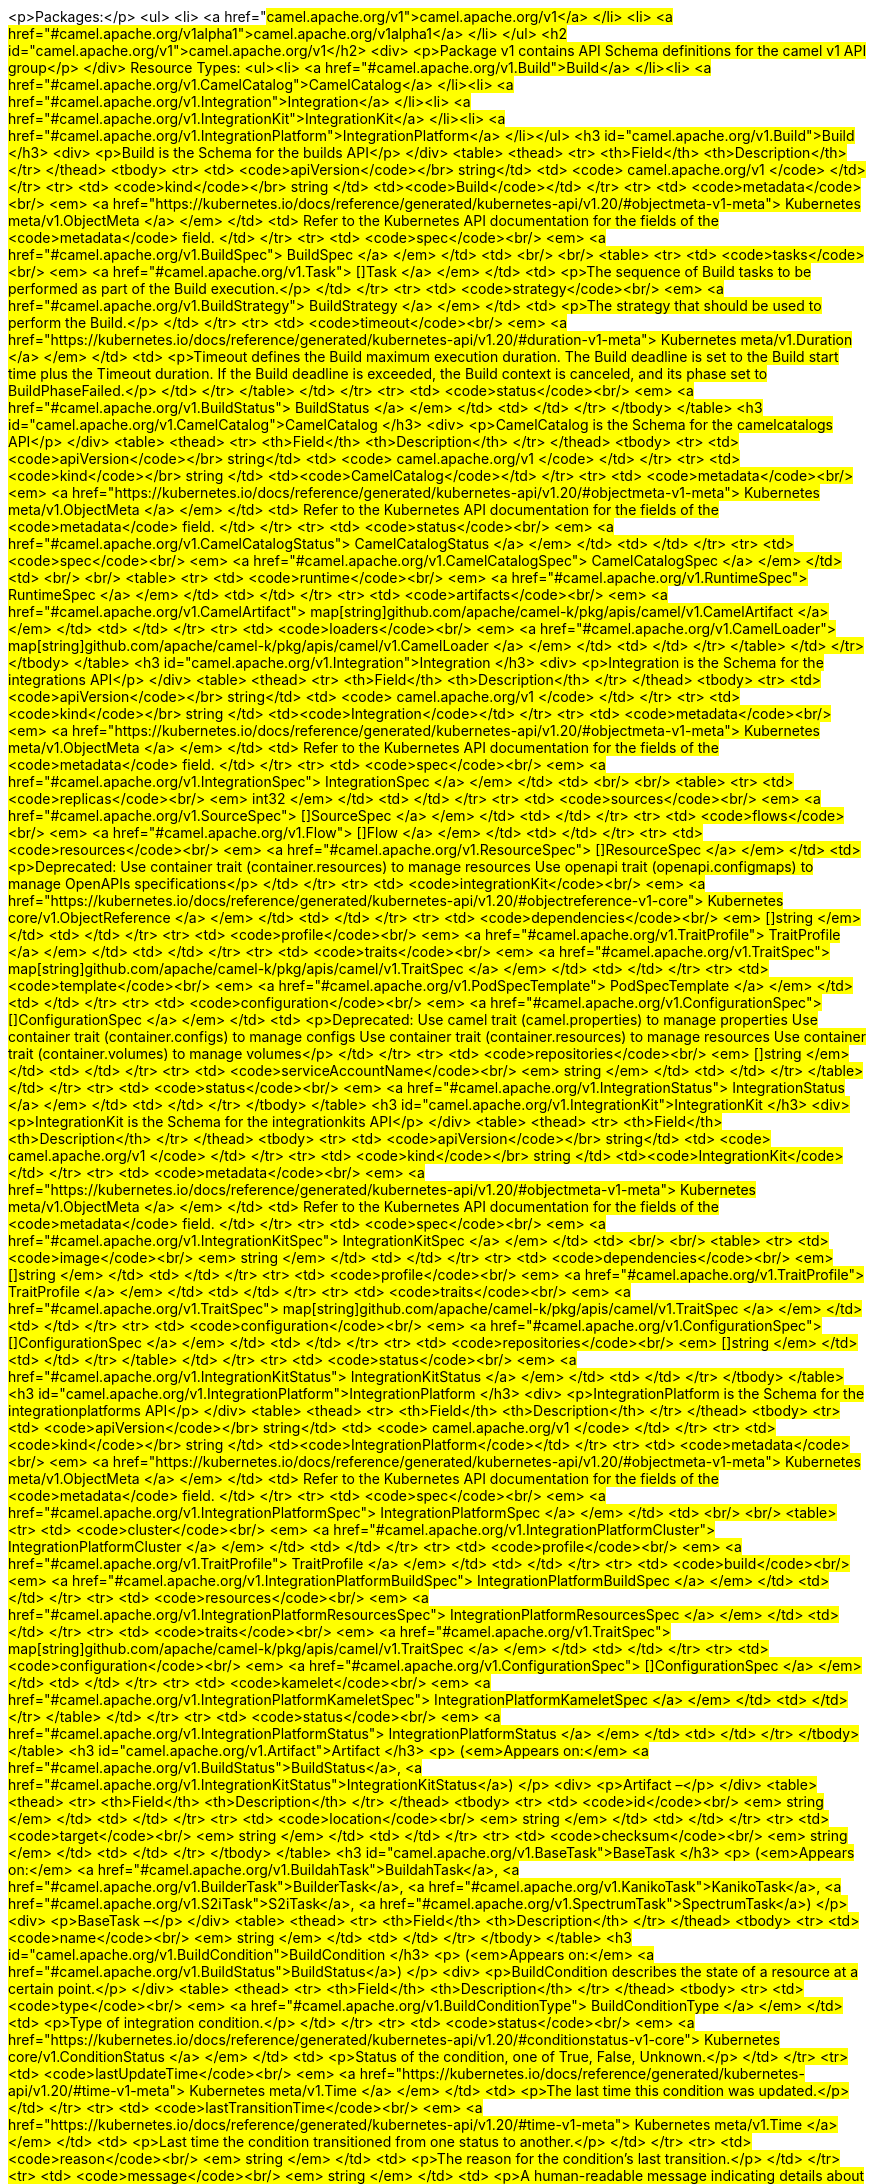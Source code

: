 <p>Packages:</p>
<ul>
<li>
<a href="#camel.apache.org/v1">camel.apache.org/v1</a>
</li>
<li>
<a href="#camel.apache.org/v1alpha1">camel.apache.org/v1alpha1</a>
</li>
</ul>
<h2 id="camel.apache.org/v1">camel.apache.org/v1</h2>
<div>
<p>Package v1 contains API Schema definitions for the camel v1 API group</p>
</div>
Resource Types:
<ul><li>
<a href="#camel.apache.org/v1.Build">Build</a>
</li><li>
<a href="#camel.apache.org/v1.CamelCatalog">CamelCatalog</a>
</li><li>
<a href="#camel.apache.org/v1.Integration">Integration</a>
</li><li>
<a href="#camel.apache.org/v1.IntegrationKit">IntegrationKit</a>
</li><li>
<a href="#camel.apache.org/v1.IntegrationPlatform">IntegrationPlatform</a>
</li></ul>
<h3 id="camel.apache.org/v1.Build">Build
</h3>
<div>
<p>Build is the Schema for the builds API</p>
</div>
<table>
<thead>
<tr>
<th>Field</th>
<th>Description</th>
</tr>
</thead>
<tbody>
<tr>
<td>
<code>apiVersion</code></br>
string</td>
<td>
<code>
camel.apache.org/v1
</code>
</td>
</tr>
<tr>
<td>
<code>kind</code></br>
string
</td>
<td><code>Build</code></td>
</tr>
<tr>
<td>
<code>metadata</code><br/>
<em>
<a href="https://kubernetes.io/docs/reference/generated/kubernetes-api/v1.20/#objectmeta-v1-meta">
Kubernetes meta/v1.ObjectMeta
</a>
</em>
</td>
<td>
Refer to the Kubernetes API documentation for the fields of the
<code>metadata</code> field.
</td>
</tr>
<tr>
<td>
<code>spec</code><br/>
<em>
<a href="#camel.apache.org/v1.BuildSpec">
BuildSpec
</a>
</em>
</td>
<td>
<br/>
<br/>
<table>
<tr>
<td>
<code>tasks</code><br/>
<em>
<a href="#camel.apache.org/v1.Task">
[]Task
</a>
</em>
</td>
<td>
<p>The sequence of Build tasks to be performed as part of the Build execution.</p>
</td>
</tr>
<tr>
<td>
<code>strategy</code><br/>
<em>
<a href="#camel.apache.org/v1.BuildStrategy">
BuildStrategy
</a>
</em>
</td>
<td>
<p>The strategy that should be used to perform the Build.</p>
</td>
</tr>
<tr>
<td>
<code>timeout</code><br/>
<em>
<a href="https://kubernetes.io/docs/reference/generated/kubernetes-api/v1.20/#duration-v1-meta">
Kubernetes meta/v1.Duration
</a>
</em>
</td>
<td>
<p>Timeout defines the Build maximum execution duration.
The Build deadline is set to the Build start time plus the Timeout duration.
If the Build deadline is exceeded, the Build context is canceled,
and its phase set to BuildPhaseFailed.</p>
</td>
</tr>
</table>
</td>
</tr>
<tr>
<td>
<code>status</code><br/>
<em>
<a href="#camel.apache.org/v1.BuildStatus">
BuildStatus
</a>
</em>
</td>
<td>
</td>
</tr>
</tbody>
</table>
<h3 id="camel.apache.org/v1.CamelCatalog">CamelCatalog
</h3>
<div>
<p>CamelCatalog is the Schema for the camelcatalogs API</p>
</div>
<table>
<thead>
<tr>
<th>Field</th>
<th>Description</th>
</tr>
</thead>
<tbody>
<tr>
<td>
<code>apiVersion</code></br>
string</td>
<td>
<code>
camel.apache.org/v1
</code>
</td>
</tr>
<tr>
<td>
<code>kind</code></br>
string
</td>
<td><code>CamelCatalog</code></td>
</tr>
<tr>
<td>
<code>metadata</code><br/>
<em>
<a href="https://kubernetes.io/docs/reference/generated/kubernetes-api/v1.20/#objectmeta-v1-meta">
Kubernetes meta/v1.ObjectMeta
</a>
</em>
</td>
<td>
Refer to the Kubernetes API documentation for the fields of the
<code>metadata</code> field.
</td>
</tr>
<tr>
<td>
<code>status</code><br/>
<em>
<a href="#camel.apache.org/v1.CamelCatalogStatus">
CamelCatalogStatus
</a>
</em>
</td>
<td>
</td>
</tr>
<tr>
<td>
<code>spec</code><br/>
<em>
<a href="#camel.apache.org/v1.CamelCatalogSpec">
CamelCatalogSpec
</a>
</em>
</td>
<td>
<br/>
<br/>
<table>
<tr>
<td>
<code>runtime</code><br/>
<em>
<a href="#camel.apache.org/v1.RuntimeSpec">
RuntimeSpec
</a>
</em>
</td>
<td>
</td>
</tr>
<tr>
<td>
<code>artifacts</code><br/>
<em>
<a href="#camel.apache.org/v1.CamelArtifact">
map[string]github.com/apache/camel-k/pkg/apis/camel/v1.CamelArtifact
</a>
</em>
</td>
<td>
</td>
</tr>
<tr>
<td>
<code>loaders</code><br/>
<em>
<a href="#camel.apache.org/v1.CamelLoader">
map[string]github.com/apache/camel-k/pkg/apis/camel/v1.CamelLoader
</a>
</em>
</td>
<td>
</td>
</tr>
</table>
</td>
</tr>
</tbody>
</table>
<h3 id="camel.apache.org/v1.Integration">Integration
</h3>
<div>
<p>Integration is the Schema for the integrations API</p>
</div>
<table>
<thead>
<tr>
<th>Field</th>
<th>Description</th>
</tr>
</thead>
<tbody>
<tr>
<td>
<code>apiVersion</code></br>
string</td>
<td>
<code>
camel.apache.org/v1
</code>
</td>
</tr>
<tr>
<td>
<code>kind</code></br>
string
</td>
<td><code>Integration</code></td>
</tr>
<tr>
<td>
<code>metadata</code><br/>
<em>
<a href="https://kubernetes.io/docs/reference/generated/kubernetes-api/v1.20/#objectmeta-v1-meta">
Kubernetes meta/v1.ObjectMeta
</a>
</em>
</td>
<td>
Refer to the Kubernetes API documentation for the fields of the
<code>metadata</code> field.
</td>
</tr>
<tr>
<td>
<code>spec</code><br/>
<em>
<a href="#camel.apache.org/v1.IntegrationSpec">
IntegrationSpec
</a>
</em>
</td>
<td>
<br/>
<br/>
<table>
<tr>
<td>
<code>replicas</code><br/>
<em>
int32
</em>
</td>
<td>
</td>
</tr>
<tr>
<td>
<code>sources</code><br/>
<em>
<a href="#camel.apache.org/v1.SourceSpec">
[]SourceSpec
</a>
</em>
</td>
<td>
</td>
</tr>
<tr>
<td>
<code>flows</code><br/>
<em>
<a href="#camel.apache.org/v1.Flow">
[]Flow
</a>
</em>
</td>
<td>
</td>
</tr>
<tr>
<td>
<code>resources</code><br/>
<em>
<a href="#camel.apache.org/v1.ResourceSpec">
[]ResourceSpec
</a>
</em>
</td>
<td>
<p>Deprecated:
Use container trait (container.resources) to manage resources
Use openapi trait (openapi.configmaps) to manage OpenAPIs specifications</p>
</td>
</tr>
<tr>
<td>
<code>integrationKit</code><br/>
<em>
<a href="https://kubernetes.io/docs/reference/generated/kubernetes-api/v1.20/#objectreference-v1-core">
Kubernetes core/v1.ObjectReference
</a>
</em>
</td>
<td>
</td>
</tr>
<tr>
<td>
<code>dependencies</code><br/>
<em>
[]string
</em>
</td>
<td>
</td>
</tr>
<tr>
<td>
<code>profile</code><br/>
<em>
<a href="#camel.apache.org/v1.TraitProfile">
TraitProfile
</a>
</em>
</td>
<td>
</td>
</tr>
<tr>
<td>
<code>traits</code><br/>
<em>
<a href="#camel.apache.org/v1.TraitSpec">
map[string]github.com/apache/camel-k/pkg/apis/camel/v1.TraitSpec
</a>
</em>
</td>
<td>
</td>
</tr>
<tr>
<td>
<code>template</code><br/>
<em>
<a href="#camel.apache.org/v1.PodSpecTemplate">
PodSpecTemplate
</a>
</em>
</td>
<td>
</td>
</tr>
<tr>
<td>
<code>configuration</code><br/>
<em>
<a href="#camel.apache.org/v1.ConfigurationSpec">
[]ConfigurationSpec
</a>
</em>
</td>
<td>
<p>Deprecated:
Use camel trait (camel.properties) to manage properties
Use container trait (container.configs) to manage configs
Use container trait (container.resources) to manage resources
Use container trait (container.volumes) to manage volumes</p>
</td>
</tr>
<tr>
<td>
<code>repositories</code><br/>
<em>
[]string
</em>
</td>
<td>
</td>
</tr>
<tr>
<td>
<code>serviceAccountName</code><br/>
<em>
string
</em>
</td>
<td>
</td>
</tr>
</table>
</td>
</tr>
<tr>
<td>
<code>status</code><br/>
<em>
<a href="#camel.apache.org/v1.IntegrationStatus">
IntegrationStatus
</a>
</em>
</td>
<td>
</td>
</tr>
</tbody>
</table>
<h3 id="camel.apache.org/v1.IntegrationKit">IntegrationKit
</h3>
<div>
<p>IntegrationKit is the Schema for the integrationkits API</p>
</div>
<table>
<thead>
<tr>
<th>Field</th>
<th>Description</th>
</tr>
</thead>
<tbody>
<tr>
<td>
<code>apiVersion</code></br>
string</td>
<td>
<code>
camel.apache.org/v1
</code>
</td>
</tr>
<tr>
<td>
<code>kind</code></br>
string
</td>
<td><code>IntegrationKit</code></td>
</tr>
<tr>
<td>
<code>metadata</code><br/>
<em>
<a href="https://kubernetes.io/docs/reference/generated/kubernetes-api/v1.20/#objectmeta-v1-meta">
Kubernetes meta/v1.ObjectMeta
</a>
</em>
</td>
<td>
Refer to the Kubernetes API documentation for the fields of the
<code>metadata</code> field.
</td>
</tr>
<tr>
<td>
<code>spec</code><br/>
<em>
<a href="#camel.apache.org/v1.IntegrationKitSpec">
IntegrationKitSpec
</a>
</em>
</td>
<td>
<br/>
<br/>
<table>
<tr>
<td>
<code>image</code><br/>
<em>
string
</em>
</td>
<td>
</td>
</tr>
<tr>
<td>
<code>dependencies</code><br/>
<em>
[]string
</em>
</td>
<td>
</td>
</tr>
<tr>
<td>
<code>profile</code><br/>
<em>
<a href="#camel.apache.org/v1.TraitProfile">
TraitProfile
</a>
</em>
</td>
<td>
</td>
</tr>
<tr>
<td>
<code>traits</code><br/>
<em>
<a href="#camel.apache.org/v1.TraitSpec">
map[string]github.com/apache/camel-k/pkg/apis/camel/v1.TraitSpec
</a>
</em>
</td>
<td>
</td>
</tr>
<tr>
<td>
<code>configuration</code><br/>
<em>
<a href="#camel.apache.org/v1.ConfigurationSpec">
[]ConfigurationSpec
</a>
</em>
</td>
<td>
</td>
</tr>
<tr>
<td>
<code>repositories</code><br/>
<em>
[]string
</em>
</td>
<td>
</td>
</tr>
</table>
</td>
</tr>
<tr>
<td>
<code>status</code><br/>
<em>
<a href="#camel.apache.org/v1.IntegrationKitStatus">
IntegrationKitStatus
</a>
</em>
</td>
<td>
</td>
</tr>
</tbody>
</table>
<h3 id="camel.apache.org/v1.IntegrationPlatform">IntegrationPlatform
</h3>
<div>
<p>IntegrationPlatform is the Schema for the integrationplatforms API</p>
</div>
<table>
<thead>
<tr>
<th>Field</th>
<th>Description</th>
</tr>
</thead>
<tbody>
<tr>
<td>
<code>apiVersion</code></br>
string</td>
<td>
<code>
camel.apache.org/v1
</code>
</td>
</tr>
<tr>
<td>
<code>kind</code></br>
string
</td>
<td><code>IntegrationPlatform</code></td>
</tr>
<tr>
<td>
<code>metadata</code><br/>
<em>
<a href="https://kubernetes.io/docs/reference/generated/kubernetes-api/v1.20/#objectmeta-v1-meta">
Kubernetes meta/v1.ObjectMeta
</a>
</em>
</td>
<td>
Refer to the Kubernetes API documentation for the fields of the
<code>metadata</code> field.
</td>
</tr>
<tr>
<td>
<code>spec</code><br/>
<em>
<a href="#camel.apache.org/v1.IntegrationPlatformSpec">
IntegrationPlatformSpec
</a>
</em>
</td>
<td>
<br/>
<br/>
<table>
<tr>
<td>
<code>cluster</code><br/>
<em>
<a href="#camel.apache.org/v1.IntegrationPlatformCluster">
IntegrationPlatformCluster
</a>
</em>
</td>
<td>
</td>
</tr>
<tr>
<td>
<code>profile</code><br/>
<em>
<a href="#camel.apache.org/v1.TraitProfile">
TraitProfile
</a>
</em>
</td>
<td>
</td>
</tr>
<tr>
<td>
<code>build</code><br/>
<em>
<a href="#camel.apache.org/v1.IntegrationPlatformBuildSpec">
IntegrationPlatformBuildSpec
</a>
</em>
</td>
<td>
</td>
</tr>
<tr>
<td>
<code>resources</code><br/>
<em>
<a href="#camel.apache.org/v1.IntegrationPlatformResourcesSpec">
IntegrationPlatformResourcesSpec
</a>
</em>
</td>
<td>
</td>
</tr>
<tr>
<td>
<code>traits</code><br/>
<em>
<a href="#camel.apache.org/v1.TraitSpec">
map[string]github.com/apache/camel-k/pkg/apis/camel/v1.TraitSpec
</a>
</em>
</td>
<td>
</td>
</tr>
<tr>
<td>
<code>configuration</code><br/>
<em>
<a href="#camel.apache.org/v1.ConfigurationSpec">
[]ConfigurationSpec
</a>
</em>
</td>
<td>
</td>
</tr>
<tr>
<td>
<code>kamelet</code><br/>
<em>
<a href="#camel.apache.org/v1.IntegrationPlatformKameletSpec">
IntegrationPlatformKameletSpec
</a>
</em>
</td>
<td>
</td>
</tr>
</table>
</td>
</tr>
<tr>
<td>
<code>status</code><br/>
<em>
<a href="#camel.apache.org/v1.IntegrationPlatformStatus">
IntegrationPlatformStatus
</a>
</em>
</td>
<td>
</td>
</tr>
</tbody>
</table>
<h3 id="camel.apache.org/v1.Artifact">Artifact
</h3>
<p>
(<em>Appears on:</em>
<a href="#camel.apache.org/v1.BuildStatus">BuildStatus</a>, 
<a href="#camel.apache.org/v1.IntegrationKitStatus">IntegrationKitStatus</a>)
</p>
<div>
<p>Artifact &ndash;</p>
</div>
<table>
<thead>
<tr>
<th>Field</th>
<th>Description</th>
</tr>
</thead>
<tbody>
<tr>
<td>
<code>id</code><br/>
<em>
string
</em>
</td>
<td>
</td>
</tr>
<tr>
<td>
<code>location</code><br/>
<em>
string
</em>
</td>
<td>
</td>
</tr>
<tr>
<td>
<code>target</code><br/>
<em>
string
</em>
</td>
<td>
</td>
</tr>
<tr>
<td>
<code>checksum</code><br/>
<em>
string
</em>
</td>
<td>
</td>
</tr>
</tbody>
</table>
<h3 id="camel.apache.org/v1.BaseTask">BaseTask
</h3>
<p>
(<em>Appears on:</em>
<a href="#camel.apache.org/v1.BuildahTask">BuildahTask</a>, 
<a href="#camel.apache.org/v1.BuilderTask">BuilderTask</a>, 
<a href="#camel.apache.org/v1.KanikoTask">KanikoTask</a>, 
<a href="#camel.apache.org/v1.S2iTask">S2iTask</a>, 
<a href="#camel.apache.org/v1.SpectrumTask">SpectrumTask</a>)
</p>
<div>
<p>BaseTask &ndash;</p>
</div>
<table>
<thead>
<tr>
<th>Field</th>
<th>Description</th>
</tr>
</thead>
<tbody>
<tr>
<td>
<code>name</code><br/>
<em>
string
</em>
</td>
<td>
</td>
</tr>
</tbody>
</table>
<h3 id="camel.apache.org/v1.BuildCondition">BuildCondition
</h3>
<p>
(<em>Appears on:</em>
<a href="#camel.apache.org/v1.BuildStatus">BuildStatus</a>)
</p>
<div>
<p>BuildCondition describes the state of a resource at a certain point.</p>
</div>
<table>
<thead>
<tr>
<th>Field</th>
<th>Description</th>
</tr>
</thead>
<tbody>
<tr>
<td>
<code>type</code><br/>
<em>
<a href="#camel.apache.org/v1.BuildConditionType">
BuildConditionType
</a>
</em>
</td>
<td>
<p>Type of integration condition.</p>
</td>
</tr>
<tr>
<td>
<code>status</code><br/>
<em>
<a href="https://kubernetes.io/docs/reference/generated/kubernetes-api/v1.20/#conditionstatus-v1-core">
Kubernetes core/v1.ConditionStatus
</a>
</em>
</td>
<td>
<p>Status of the condition, one of True, False, Unknown.</p>
</td>
</tr>
<tr>
<td>
<code>lastUpdateTime</code><br/>
<em>
<a href="https://kubernetes.io/docs/reference/generated/kubernetes-api/v1.20/#time-v1-meta">
Kubernetes meta/v1.Time
</a>
</em>
</td>
<td>
<p>The last time this condition was updated.</p>
</td>
</tr>
<tr>
<td>
<code>lastTransitionTime</code><br/>
<em>
<a href="https://kubernetes.io/docs/reference/generated/kubernetes-api/v1.20/#time-v1-meta">
Kubernetes meta/v1.Time
</a>
</em>
</td>
<td>
<p>Last time the condition transitioned from one status to another.</p>
</td>
</tr>
<tr>
<td>
<code>reason</code><br/>
<em>
string
</em>
</td>
<td>
<p>The reason for the condition&rsquo;s last transition.</p>
</td>
</tr>
<tr>
<td>
<code>message</code><br/>
<em>
string
</em>
</td>
<td>
<p>A human-readable message indicating details about the transition.</p>
</td>
</tr>
</tbody>
</table>
<h3 id="camel.apache.org/v1.BuildConditionType">BuildConditionType
(<code>string</code> alias)</h3>
<p>
(<em>Appears on:</em>
<a href="#camel.apache.org/v1.BuildCondition">BuildCondition</a>)
</p>
<div>
<p>BuildConditionType &ndash;</p>
</div>
<h3 id="camel.apache.org/v1.BuildPhase">BuildPhase
(<code>string</code> alias)</h3>
<p>
(<em>Appears on:</em>
<a href="#camel.apache.org/v1.BuildStatus">BuildStatus</a>)
</p>
<div>
<p>BuildPhase &ndash;</p>
</div>
<h3 id="camel.apache.org/v1.BuildSpec">BuildSpec
</h3>
<p>
(<em>Appears on:</em>
<a href="#camel.apache.org/v1.Build">Build</a>)
</p>
<div>
<p>BuildSpec defines the Build to be executed</p>
</div>
<table>
<thead>
<tr>
<th>Field</th>
<th>Description</th>
</tr>
</thead>
<tbody>
<tr>
<td>
<code>tasks</code><br/>
<em>
<a href="#camel.apache.org/v1.Task">
[]Task
</a>
</em>
</td>
<td>
<p>The sequence of Build tasks to be performed as part of the Build execution.</p>
</td>
</tr>
<tr>
<td>
<code>strategy</code><br/>
<em>
<a href="#camel.apache.org/v1.BuildStrategy">
BuildStrategy
</a>
</em>
</td>
<td>
<p>The strategy that should be used to perform the Build.</p>
</td>
</tr>
<tr>
<td>
<code>timeout</code><br/>
<em>
<a href="https://kubernetes.io/docs/reference/generated/kubernetes-api/v1.20/#duration-v1-meta">
Kubernetes meta/v1.Duration
</a>
</em>
</td>
<td>
<p>Timeout defines the Build maximum execution duration.
The Build deadline is set to the Build start time plus the Timeout duration.
If the Build deadline is exceeded, the Build context is canceled,
and its phase set to BuildPhaseFailed.</p>
</td>
</tr>
</tbody>
</table>
<h3 id="camel.apache.org/v1.BuildStatus">BuildStatus
</h3>
<p>
(<em>Appears on:</em>
<a href="#camel.apache.org/v1.Build">Build</a>)
</p>
<div>
<p>BuildStatus defines the observed state of Build</p>
</div>
<table>
<thead>
<tr>
<th>Field</th>
<th>Description</th>
</tr>
</thead>
<tbody>
<tr>
<td>
<code>phase</code><br/>
<em>
<a href="#camel.apache.org/v1.BuildPhase">
BuildPhase
</a>
</em>
</td>
<td>
</td>
</tr>
<tr>
<td>
<code>image</code><br/>
<em>
string
</em>
</td>
<td>
</td>
</tr>
<tr>
<td>
<code>digest</code><br/>
<em>
string
</em>
</td>
<td>
</td>
</tr>
<tr>
<td>
<code>baseImage</code><br/>
<em>
string
</em>
</td>
<td>
</td>
</tr>
<tr>
<td>
<code>artifacts</code><br/>
<em>
<a href="#camel.apache.org/v1.Artifact">
[]Artifact
</a>
</em>
</td>
<td>
</td>
</tr>
<tr>
<td>
<code>error</code><br/>
<em>
string
</em>
</td>
<td>
</td>
</tr>
<tr>
<td>
<code>failure</code><br/>
<em>
<a href="#camel.apache.org/v1.Failure">
Failure
</a>
</em>
</td>
<td>
</td>
</tr>
<tr>
<td>
<code>startedAt</code><br/>
<em>
<a href="https://kubernetes.io/docs/reference/generated/kubernetes-api/v1.20/#time-v1-meta">
Kubernetes meta/v1.Time
</a>
</em>
</td>
<td>
</td>
</tr>
<tr>
<td>
<code>conditions</code><br/>
<em>
<a href="#camel.apache.org/v1.BuildCondition">
[]BuildCondition
</a>
</em>
</td>
<td>
</td>
</tr>
<tr>
<td>
<code>duration</code><br/>
<em>
string
</em>
</td>
<td>
<p>Change to Duration / ISO 8601 when CRD uses OpenAPI spec v3
<a href="https://github.com/OAI/OpenAPI-Specification/issues/845">https://github.com/OAI/OpenAPI-Specification/issues/845</a></p>
</td>
</tr>
</tbody>
</table>
<h3 id="camel.apache.org/v1.BuildStrategy">BuildStrategy
(<code>string</code> alias)</h3>
<p>
(<em>Appears on:</em>
<a href="#camel.apache.org/v1.BuildSpec">BuildSpec</a>, 
<a href="#camel.apache.org/v1.IntegrationPlatformBuildSpec">IntegrationPlatformBuildSpec</a>)
</p>
<div>
<p>BuildStrategy specifies how the Build should be executed</p>
</div>
<h3 id="camel.apache.org/v1.BuildahTask">BuildahTask
</h3>
<p>
(<em>Appears on:</em>
<a href="#camel.apache.org/v1.Task">Task</a>)
</p>
<div>
<p>BuildahTask &ndash;</p>
</div>
<table>
<thead>
<tr>
<th>Field</th>
<th>Description</th>
</tr>
</thead>
<tbody>
<tr>
<td>
<code>BaseTask</code><br/>
<em>
<a href="#camel.apache.org/v1.BaseTask">
BaseTask
</a>
</em>
</td>
<td>
<p>
(Members of <code>BaseTask</code> are embedded into this type.)
</p>
</td>
</tr>
<tr>
<td>
<code>PublishTask</code><br/>
<em>
<a href="#camel.apache.org/v1.PublishTask">
PublishTask
</a>
</em>
</td>
<td>
<p>
(Members of <code>PublishTask</code> are embedded into this type.)
</p>
</td>
</tr>
<tr>
<td>
<code>verbose</code><br/>
<em>
bool
</em>
</td>
<td>
</td>
</tr>
</tbody>
</table>
<h3 id="camel.apache.org/v1.BuilderTask">BuilderTask
</h3>
<p>
(<em>Appears on:</em>
<a href="#camel.apache.org/v1.Task">Task</a>)
</p>
<div>
<p>BuilderTask &ndash;</p>
</div>
<table>
<thead>
<tr>
<th>Field</th>
<th>Description</th>
</tr>
</thead>
<tbody>
<tr>
<td>
<code>BaseTask</code><br/>
<em>
<a href="#camel.apache.org/v1.BaseTask">
BaseTask
</a>
</em>
</td>
<td>
<p>
(Members of <code>BaseTask</code> are embedded into this type.)
</p>
</td>
</tr>
<tr>
<td>
<code>baseImage</code><br/>
<em>
string
</em>
</td>
<td>
</td>
</tr>
<tr>
<td>
<code>runtime</code><br/>
<em>
<a href="#camel.apache.org/v1.RuntimeSpec">
RuntimeSpec
</a>
</em>
</td>
<td>
</td>
</tr>
<tr>
<td>
<code>sources</code><br/>
<em>
<a href="#camel.apache.org/v1.SourceSpec">
[]SourceSpec
</a>
</em>
</td>
<td>
</td>
</tr>
<tr>
<td>
<code>resources</code><br/>
<em>
<a href="#camel.apache.org/v1.ResourceSpec">
[]ResourceSpec
</a>
</em>
</td>
<td>
</td>
</tr>
<tr>
<td>
<code>dependencies</code><br/>
<em>
[]string
</em>
</td>
<td>
</td>
</tr>
<tr>
<td>
<code>steps</code><br/>
<em>
[]string
</em>
</td>
<td>
</td>
</tr>
<tr>
<td>
<code>maven</code><br/>
<em>
<a href="#camel.apache.org/v1.MavenBuildSpec">
MavenBuildSpec
</a>
</em>
</td>
<td>
</td>
</tr>
<tr>
<td>
<code>buildDir</code><br/>
<em>
string
</em>
</td>
<td>
</td>
</tr>
</tbody>
</table>
<h3 id="camel.apache.org/v1.CamelArtifact">CamelArtifact
</h3>
<p>
(<em>Appears on:</em>
<a href="#camel.apache.org/v1.CamelCatalogSpec">CamelCatalogSpec</a>)
</p>
<div>
<p>CamelArtifact &ndash;</p>
</div>
<table>
<thead>
<tr>
<th>Field</th>
<th>Description</th>
</tr>
</thead>
<tbody>
<tr>
<td>
<code>CamelArtifactDependency</code><br/>
<em>
<a href="#camel.apache.org/v1.CamelArtifactDependency">
CamelArtifactDependency
</a>
</em>
</td>
<td>
<p>
(Members of <code>CamelArtifactDependency</code> are embedded into this type.)
</p>
</td>
</tr>
<tr>
<td>
<code>schemes</code><br/>
<em>
<a href="#camel.apache.org/v1.CamelScheme">
[]CamelScheme
</a>
</em>
</td>
<td>
</td>
</tr>
<tr>
<td>
<code>languages</code><br/>
<em>
[]string
</em>
</td>
<td>
</td>
</tr>
<tr>
<td>
<code>dataformats</code><br/>
<em>
[]string
</em>
</td>
<td>
</td>
</tr>
<tr>
<td>
<code>dependencies</code><br/>
<em>
<a href="#camel.apache.org/v1.CamelArtifactDependency">
[]CamelArtifactDependency
</a>
</em>
</td>
<td>
</td>
</tr>
<tr>
<td>
<code>javaTypes</code><br/>
<em>
[]string
</em>
</td>
<td>
</td>
</tr>
</tbody>
</table>
<h3 id="camel.apache.org/v1.CamelArtifactDependency">CamelArtifactDependency
</h3>
<p>
(<em>Appears on:</em>
<a href="#camel.apache.org/v1.CamelArtifact">CamelArtifact</a>, 
<a href="#camel.apache.org/v1.CamelSchemeScope">CamelSchemeScope</a>)
</p>
<div>
<p>CamelArtifactDependency represent a maven&rsquo;s dependency</p>
</div>
<table>
<thead>
<tr>
<th>Field</th>
<th>Description</th>
</tr>
</thead>
<tbody>
<tr>
<td>
<code>MavenArtifact</code><br/>
<em>
<a href="#camel.apache.org/v1.MavenArtifact">
MavenArtifact
</a>
</em>
</td>
<td>
<p>
(Members of <code>MavenArtifact</code> are embedded into this type.)
</p>
</td>
</tr>
<tr>
<td>
<code>exclusions</code><br/>
<em>
<a href="#camel.apache.org/v1.CamelArtifactExclusion">
[]CamelArtifactExclusion
</a>
</em>
</td>
<td>
</td>
</tr>
</tbody>
</table>
<h3 id="camel.apache.org/v1.CamelArtifactExclusion">CamelArtifactExclusion
</h3>
<p>
(<em>Appears on:</em>
<a href="#camel.apache.org/v1.CamelArtifactDependency">CamelArtifactDependency</a>)
</p>
<div>
<p>CamelArtifactExclusion &ndash;</p>
</div>
<table>
<thead>
<tr>
<th>Field</th>
<th>Description</th>
</tr>
</thead>
<tbody>
<tr>
<td>
<code>groupId</code><br/>
<em>
string
</em>
</td>
<td>
</td>
</tr>
<tr>
<td>
<code>artifactId</code><br/>
<em>
string
</em>
</td>
<td>
</td>
</tr>
</tbody>
</table>
<h3 id="camel.apache.org/v1.CamelCatalogSpec">CamelCatalogSpec
</h3>
<p>
(<em>Appears on:</em>
<a href="#camel.apache.org/v1.CamelCatalog">CamelCatalog</a>)
</p>
<div>
<p>CamelCatalogSpec defines the desired state of CamelCatalog</p>
</div>
<table>
<thead>
<tr>
<th>Field</th>
<th>Description</th>
</tr>
</thead>
<tbody>
<tr>
<td>
<code>runtime</code><br/>
<em>
<a href="#camel.apache.org/v1.RuntimeSpec">
RuntimeSpec
</a>
</em>
</td>
<td>
</td>
</tr>
<tr>
<td>
<code>artifacts</code><br/>
<em>
<a href="#camel.apache.org/v1.CamelArtifact">
map[string]github.com/apache/camel-k/pkg/apis/camel/v1.CamelArtifact
</a>
</em>
</td>
<td>
</td>
</tr>
<tr>
<td>
<code>loaders</code><br/>
<em>
<a href="#camel.apache.org/v1.CamelLoader">
map[string]github.com/apache/camel-k/pkg/apis/camel/v1.CamelLoader
</a>
</em>
</td>
<td>
</td>
</tr>
</tbody>
</table>
<h3 id="camel.apache.org/v1.CamelCatalogStatus">CamelCatalogStatus
</h3>
<p>
(<em>Appears on:</em>
<a href="#camel.apache.org/v1.CamelCatalog">CamelCatalog</a>)
</p>
<div>
<p>CamelCatalogStatus defines the observed state of CamelCatalog</p>
</div>
<h3 id="camel.apache.org/v1.CamelLoader">CamelLoader
</h3>
<p>
(<em>Appears on:</em>
<a href="#camel.apache.org/v1.CamelCatalogSpec">CamelCatalogSpec</a>)
</p>
<div>
<p>CamelLoader &ndash;</p>
</div>
<table>
<thead>
<tr>
<th>Field</th>
<th>Description</th>
</tr>
</thead>
<tbody>
<tr>
<td>
<code>MavenArtifact</code><br/>
<em>
<a href="#camel.apache.org/v1.MavenArtifact">
MavenArtifact
</a>
</em>
</td>
<td>
<p>
(Members of <code>MavenArtifact</code> are embedded into this type.)
</p>
</td>
</tr>
<tr>
<td>
<code>languages</code><br/>
<em>
[]string
</em>
</td>
<td>
</td>
</tr>
<tr>
<td>
<code>dependencies</code><br/>
<em>
<a href="#camel.apache.org/v1.MavenArtifact">
[]MavenArtifact
</a>
</em>
</td>
<td>
</td>
</tr>
</tbody>
</table>
<h3 id="camel.apache.org/v1.CamelScheme">CamelScheme
</h3>
<p>
(<em>Appears on:</em>
<a href="#camel.apache.org/v1.CamelArtifact">CamelArtifact</a>)
</p>
<div>
<p>CamelScheme &ndash;</p>
</div>
<table>
<thead>
<tr>
<th>Field</th>
<th>Description</th>
</tr>
</thead>
<tbody>
<tr>
<td>
<code>id</code><br/>
<em>
string
</em>
</td>
<td>
</td>
</tr>
<tr>
<td>
<code>passive</code><br/>
<em>
bool
</em>
</td>
<td>
</td>
</tr>
<tr>
<td>
<code>http</code><br/>
<em>
bool
</em>
</td>
<td>
</td>
</tr>
<tr>
<td>
<code>consumer</code><br/>
<em>
<a href="#camel.apache.org/v1.CamelSchemeScope">
CamelSchemeScope
</a>
</em>
</td>
<td>
</td>
</tr>
<tr>
<td>
<code>producer</code><br/>
<em>
<a href="#camel.apache.org/v1.CamelSchemeScope">
CamelSchemeScope
</a>
</em>
</td>
<td>
</td>
</tr>
</tbody>
</table>
<h3 id="camel.apache.org/v1.CamelSchemeScope">CamelSchemeScope
</h3>
<p>
(<em>Appears on:</em>
<a href="#camel.apache.org/v1.CamelScheme">CamelScheme</a>)
</p>
<div>
<p>CamelSchemeScope contains scoped information about a scheme</p>
</div>
<table>
<thead>
<tr>
<th>Field</th>
<th>Description</th>
</tr>
</thead>
<tbody>
<tr>
<td>
<code>dependencies</code><br/>
<em>
<a href="#camel.apache.org/v1.CamelArtifactDependency">
[]CamelArtifactDependency
</a>
</em>
</td>
<td>
</td>
</tr>
</tbody>
</table>
<h3 id="camel.apache.org/v1.Capability">Capability
</h3>
<p>
(<em>Appears on:</em>
<a href="#camel.apache.org/v1.RuntimeSpec">RuntimeSpec</a>)
</p>
<div>
<p>Capability &ndash;</p>
</div>
<table>
<thead>
<tr>
<th>Field</th>
<th>Description</th>
</tr>
</thead>
<tbody>
<tr>
<td>
<code>dependencies</code><br/>
<em>
<a href="#camel.apache.org/v1.MavenArtifact">
[]MavenArtifact
</a>
</em>
</td>
<td>
</td>
</tr>
<tr>
<td>
<code>metadata</code><br/>
<em>
map[string]string
</em>
</td>
<td>
</td>
</tr>
</tbody>
</table>
<h3 id="camel.apache.org/v1.Configurable">Configurable
</h3>
<div>
<p>Configurable &ndash;</p>
</div>
<h3 id="camel.apache.org/v1.ConfigurationSpec">ConfigurationSpec
</h3>
<p>
(<em>Appears on:</em>
<a href="#camel.apache.org/v1.IntegrationKitSpec">IntegrationKitSpec</a>, 
<a href="#camel.apache.org/v1.IntegrationPlatformSpec">IntegrationPlatformSpec</a>, 
<a href="#camel.apache.org/v1.IntegrationSpec">IntegrationSpec</a>, 
<a href="#camel.apache.org/v1.IntegrationStatus">IntegrationStatus</a>)
</p>
<div>
<p>ConfigurationSpec &ndash;</p>
</div>
<table>
<thead>
<tr>
<th>Field</th>
<th>Description</th>
</tr>
</thead>
<tbody>
<tr>
<td>
<code>type</code><br/>
<em>
string
</em>
</td>
<td>
</td>
</tr>
<tr>
<td>
<code>value</code><br/>
<em>
string
</em>
</td>
<td>
</td>
</tr>
<tr>
<td>
<code>resourceType</code><br/>
<em>
string
</em>
</td>
<td>
</td>
</tr>
<tr>
<td>
<code>resourceMountPoint</code><br/>
<em>
string
</em>
</td>
<td>
</td>
</tr>
<tr>
<td>
<code>resourceKey</code><br/>
<em>
string
</em>
</td>
<td>
</td>
</tr>
</tbody>
</table>
<h3 id="camel.apache.org/v1.DataSpec">DataSpec
</h3>
<p>
(<em>Appears on:</em>
<a href="#camel.apache.org/v1.ResourceSpec">ResourceSpec</a>, 
<a href="#camel.apache.org/v1.SourceSpec">SourceSpec</a>)
</p>
<div>
<p>DataSpec &ndash;</p>
</div>
<table>
<thead>
<tr>
<th>Field</th>
<th>Description</th>
</tr>
</thead>
<tbody>
<tr>
<td>
<code>name</code><br/>
<em>
string
</em>
</td>
<td>
</td>
</tr>
<tr>
<td>
<code>path</code><br/>
<em>
string
</em>
</td>
<td>
</td>
</tr>
<tr>
<td>
<code>content</code><br/>
<em>
string
</em>
</td>
<td>
</td>
</tr>
<tr>
<td>
<code>rawContent</code><br/>
<em>
[]byte
</em>
</td>
<td>
</td>
</tr>
<tr>
<td>
<code>contentRef</code><br/>
<em>
string
</em>
</td>
<td>
</td>
</tr>
<tr>
<td>
<code>contentKey</code><br/>
<em>
string
</em>
</td>
<td>
</td>
</tr>
<tr>
<td>
<code>contentType</code><br/>
<em>
string
</em>
</td>
<td>
</td>
</tr>
<tr>
<td>
<code>compression</code><br/>
<em>
bool
</em>
</td>
<td>
</td>
</tr>
</tbody>
</table>
<h3 id="camel.apache.org/v1.Failure">Failure
</h3>
<p>
(<em>Appears on:</em>
<a href="#camel.apache.org/v1.BuildStatus">BuildStatus</a>, 
<a href="#camel.apache.org/v1.IntegrationKitStatus">IntegrationKitStatus</a>)
</p>
<div>
<p>Failure &ndash;</p>
</div>
<table>
<thead>
<tr>
<th>Field</th>
<th>Description</th>
</tr>
</thead>
<tbody>
<tr>
<td>
<code>reason</code><br/>
<em>
string
</em>
</td>
<td>
</td>
</tr>
<tr>
<td>
<code>time</code><br/>
<em>
<a href="https://kubernetes.io/docs/reference/generated/kubernetes-api/v1.20/#time-v1-meta">
Kubernetes meta/v1.Time
</a>
</em>
</td>
<td>
</td>
</tr>
<tr>
<td>
<code>recovery</code><br/>
<em>
<a href="#camel.apache.org/v1.FailureRecovery">
FailureRecovery
</a>
</em>
</td>
<td>
</td>
</tr>
</tbody>
</table>
<h3 id="camel.apache.org/v1.FailureRecovery">FailureRecovery
</h3>
<p>
(<em>Appears on:</em>
<a href="#camel.apache.org/v1.Failure">Failure</a>)
</p>
<div>
<p>FailureRecovery &ndash;</p>
</div>
<table>
<thead>
<tr>
<th>Field</th>
<th>Description</th>
</tr>
</thead>
<tbody>
<tr>
<td>
<code>attempt</code><br/>
<em>
int
</em>
</td>
<td>
</td>
</tr>
<tr>
<td>
<code>attemptMax</code><br/>
<em>
int
</em>
</td>
<td>
</td>
</tr>
<tr>
<td>
<code>attemptTime</code><br/>
<em>
<a href="https://kubernetes.io/docs/reference/generated/kubernetes-api/v1.20/#time-v1-meta">
Kubernetes meta/v1.Time
</a>
</em>
</td>
<td>
<em>(Optional)</em>
</td>
</tr>
</tbody>
</table>
<h3 id="camel.apache.org/v1.Flow">Flow
</h3>
<p>
(<em>Appears on:</em>
<a href="#camel.apache.org/v1.IntegrationSpec">IntegrationSpec</a>, 
<a href="#camel.apache.org/v1alpha1.KameletSpec">KameletSpec</a>)
</p>
<div>
<p>Flow is an unstructured object representing a Camel Flow in YAML/JSON DSL</p>
</div>
<table>
<thead>
<tr>
<th>Field</th>
<th>Description</th>
</tr>
</thead>
<tbody>
<tr>
<td>
<code>RawMessage</code><br/>
<em>
<a href="#camel.apache.org/v1.RawMessage">
RawMessage
</a>
</em>
</td>
<td>
<p>
(Members of <code>RawMessage</code> are embedded into this type.)
</p>
</td>
</tr>
</tbody>
</table>
<h3 id="camel.apache.org/v1.IntegrationCondition">IntegrationCondition
</h3>
<p>
(<em>Appears on:</em>
<a href="#camel.apache.org/v1.IntegrationStatus">IntegrationStatus</a>)
</p>
<div>
<p>IntegrationCondition describes the state of a resource at a certain point.</p>
</div>
<table>
<thead>
<tr>
<th>Field</th>
<th>Description</th>
</tr>
</thead>
<tbody>
<tr>
<td>
<code>type</code><br/>
<em>
<a href="#camel.apache.org/v1.IntegrationConditionType">
IntegrationConditionType
</a>
</em>
</td>
<td>
<p>Type of integration condition.</p>
</td>
</tr>
<tr>
<td>
<code>status</code><br/>
<em>
<a href="https://kubernetes.io/docs/reference/generated/kubernetes-api/v1.20/#conditionstatus-v1-core">
Kubernetes core/v1.ConditionStatus
</a>
</em>
</td>
<td>
<p>Status of the condition, one of True, False, Unknown.</p>
</td>
</tr>
<tr>
<td>
<code>lastUpdateTime</code><br/>
<em>
<a href="https://kubernetes.io/docs/reference/generated/kubernetes-api/v1.20/#time-v1-meta">
Kubernetes meta/v1.Time
</a>
</em>
</td>
<td>
<p>The last time this condition was updated.</p>
</td>
</tr>
<tr>
<td>
<code>lastTransitionTime</code><br/>
<em>
<a href="https://kubernetes.io/docs/reference/generated/kubernetes-api/v1.20/#time-v1-meta">
Kubernetes meta/v1.Time
</a>
</em>
</td>
<td>
<p>Last time the condition transitioned from one status to another.</p>
</td>
</tr>
<tr>
<td>
<code>firstTruthyTime</code><br/>
<em>
<a href="https://kubernetes.io/docs/reference/generated/kubernetes-api/v1.20/#time-v1-meta">
Kubernetes meta/v1.Time
</a>
</em>
</td>
<td>
<p>First time the condition status transitioned to True.</p>
</td>
</tr>
<tr>
<td>
<code>reason</code><br/>
<em>
string
</em>
</td>
<td>
<p>The reason for the condition&rsquo;s last transition.</p>
</td>
</tr>
<tr>
<td>
<code>message</code><br/>
<em>
string
</em>
</td>
<td>
<p>A human-readable message indicating details about the transition.</p>
</td>
</tr>
</tbody>
</table>
<h3 id="camel.apache.org/v1.IntegrationConditionType">IntegrationConditionType
(<code>string</code> alias)</h3>
<p>
(<em>Appears on:</em>
<a href="#camel.apache.org/v1.IntegrationCondition">IntegrationCondition</a>)
</p>
<div>
<p>IntegrationConditionType &ndash;</p>
</div>
<h3 id="camel.apache.org/v1.IntegrationKitCondition">IntegrationKitCondition
</h3>
<p>
(<em>Appears on:</em>
<a href="#camel.apache.org/v1.IntegrationKitStatus">IntegrationKitStatus</a>)
</p>
<div>
<p>IntegrationKitCondition describes the state of a resource at a certain point.</p>
</div>
<table>
<thead>
<tr>
<th>Field</th>
<th>Description</th>
</tr>
</thead>
<tbody>
<tr>
<td>
<code>type</code><br/>
<em>
<a href="#camel.apache.org/v1.IntegrationKitConditionType">
IntegrationKitConditionType
</a>
</em>
</td>
<td>
<p>Type of integration condition.</p>
</td>
</tr>
<tr>
<td>
<code>status</code><br/>
<em>
<a href="https://kubernetes.io/docs/reference/generated/kubernetes-api/v1.20/#conditionstatus-v1-core">
Kubernetes core/v1.ConditionStatus
</a>
</em>
</td>
<td>
<p>Status of the condition, one of True, False, Unknown.</p>
</td>
</tr>
<tr>
<td>
<code>lastUpdateTime</code><br/>
<em>
<a href="https://kubernetes.io/docs/reference/generated/kubernetes-api/v1.20/#time-v1-meta">
Kubernetes meta/v1.Time
</a>
</em>
</td>
<td>
<p>The last time this condition was updated.</p>
</td>
</tr>
<tr>
<td>
<code>lastTransitionTime</code><br/>
<em>
<a href="https://kubernetes.io/docs/reference/generated/kubernetes-api/v1.20/#time-v1-meta">
Kubernetes meta/v1.Time
</a>
</em>
</td>
<td>
<p>Last time the condition transitioned from one status to another.</p>
</td>
</tr>
<tr>
<td>
<code>reason</code><br/>
<em>
string
</em>
</td>
<td>
<p>The reason for the condition&rsquo;s last transition.</p>
</td>
</tr>
<tr>
<td>
<code>message</code><br/>
<em>
string
</em>
</td>
<td>
<p>A human-readable message indicating details about the transition.</p>
</td>
</tr>
</tbody>
</table>
<h3 id="camel.apache.org/v1.IntegrationKitConditionType">IntegrationKitConditionType
(<code>string</code> alias)</h3>
<p>
(<em>Appears on:</em>
<a href="#camel.apache.org/v1.IntegrationKitCondition">IntegrationKitCondition</a>)
</p>
<div>
<p>IntegrationKitConditionType &ndash;</p>
</div>
<h3 id="camel.apache.org/v1.IntegrationKitPhase">IntegrationKitPhase
(<code>string</code> alias)</h3>
<p>
(<em>Appears on:</em>
<a href="#camel.apache.org/v1.IntegrationKitStatus">IntegrationKitStatus</a>)
</p>
<div>
<p>IntegrationKitPhase &ndash;</p>
</div>
<h3 id="camel.apache.org/v1.IntegrationKitSpec">IntegrationKitSpec
</h3>
<p>
(<em>Appears on:</em>
<a href="#camel.apache.org/v1.IntegrationKit">IntegrationKit</a>)
</p>
<div>
<p>IntegrationKitSpec defines the desired state of IntegrationKit</p>
</div>
<table>
<thead>
<tr>
<th>Field</th>
<th>Description</th>
</tr>
</thead>
<tbody>
<tr>
<td>
<code>image</code><br/>
<em>
string
</em>
</td>
<td>
</td>
</tr>
<tr>
<td>
<code>dependencies</code><br/>
<em>
[]string
</em>
</td>
<td>
</td>
</tr>
<tr>
<td>
<code>profile</code><br/>
<em>
<a href="#camel.apache.org/v1.TraitProfile">
TraitProfile
</a>
</em>
</td>
<td>
</td>
</tr>
<tr>
<td>
<code>traits</code><br/>
<em>
<a href="#camel.apache.org/v1.TraitSpec">
map[string]github.com/apache/camel-k/pkg/apis/camel/v1.TraitSpec
</a>
</em>
</td>
<td>
</td>
</tr>
<tr>
<td>
<code>configuration</code><br/>
<em>
<a href="#camel.apache.org/v1.ConfigurationSpec">
[]ConfigurationSpec
</a>
</em>
</td>
<td>
</td>
</tr>
<tr>
<td>
<code>repositories</code><br/>
<em>
[]string
</em>
</td>
<td>
</td>
</tr>
</tbody>
</table>
<h3 id="camel.apache.org/v1.IntegrationKitStatus">IntegrationKitStatus
</h3>
<p>
(<em>Appears on:</em>
<a href="#camel.apache.org/v1.IntegrationKit">IntegrationKit</a>)
</p>
<div>
<p>IntegrationKitStatus defines the observed state of IntegrationKit</p>
</div>
<table>
<thead>
<tr>
<th>Field</th>
<th>Description</th>
</tr>
</thead>
<tbody>
<tr>
<td>
<code>phase</code><br/>
<em>
<a href="#camel.apache.org/v1.IntegrationKitPhase">
IntegrationKitPhase
</a>
</em>
</td>
<td>
</td>
</tr>
<tr>
<td>
<code>baseImage</code><br/>
<em>
string
</em>
</td>
<td>
</td>
</tr>
<tr>
<td>
<code>image</code><br/>
<em>
string
</em>
</td>
<td>
</td>
</tr>
<tr>
<td>
<code>digest</code><br/>
<em>
string
</em>
</td>
<td>
</td>
</tr>
<tr>
<td>
<code>artifacts</code><br/>
<em>
<a href="#camel.apache.org/v1.Artifact">
[]Artifact
</a>
</em>
</td>
<td>
</td>
</tr>
<tr>
<td>
<code>failure</code><br/>
<em>
<a href="#camel.apache.org/v1.Failure">
Failure
</a>
</em>
</td>
<td>
</td>
</tr>
<tr>
<td>
<code>runtimeVersion</code><br/>
<em>
string
</em>
</td>
<td>
</td>
</tr>
<tr>
<td>
<code>runtimeProvider</code><br/>
<em>
<a href="#camel.apache.org/v1.RuntimeProvider">
RuntimeProvider
</a>
</em>
</td>
<td>
</td>
</tr>
<tr>
<td>
<code>platform</code><br/>
<em>
string
</em>
</td>
<td>
</td>
</tr>
<tr>
<td>
<code>conditions</code><br/>
<em>
<a href="#camel.apache.org/v1.IntegrationKitCondition">
[]IntegrationKitCondition
</a>
</em>
</td>
<td>
</td>
</tr>
<tr>
<td>
<code>version</code><br/>
<em>
string
</em>
</td>
<td>
</td>
</tr>
</tbody>
</table>
<h3 id="camel.apache.org/v1.IntegrationPhase">IntegrationPhase
(<code>string</code> alias)</h3>
<p>
(<em>Appears on:</em>
<a href="#camel.apache.org/v1.IntegrationStatus">IntegrationStatus</a>)
</p>
<div>
<p>IntegrationPhase &ndash;</p>
</div>
<h3 id="camel.apache.org/v1.IntegrationPlatformBuildPublishStrategy">IntegrationPlatformBuildPublishStrategy
(<code>string</code> alias)</h3>
<p>
(<em>Appears on:</em>
<a href="#camel.apache.org/v1.IntegrationPlatformBuildSpec">IntegrationPlatformBuildSpec</a>)
</p>
<div>
<p>IntegrationPlatformBuildPublishStrategy enumerates all implemented publish strategies</p>
</div>
<h3 id="camel.apache.org/v1.IntegrationPlatformBuildSpec">IntegrationPlatformBuildSpec
</h3>
<p>
(<em>Appears on:</em>
<a href="#camel.apache.org/v1.IntegrationPlatformSpec">IntegrationPlatformSpec</a>)
</p>
<div>
<p>IntegrationPlatformBuildSpec contains platform related build information</p>
</div>
<table>
<thead>
<tr>
<th>Field</th>
<th>Description</th>
</tr>
</thead>
<tbody>
<tr>
<td>
<code>buildStrategy</code><br/>
<em>
<a href="#camel.apache.org/v1.BuildStrategy">
BuildStrategy
</a>
</em>
</td>
<td>
</td>
</tr>
<tr>
<td>
<code>publishStrategy</code><br/>
<em>
<a href="#camel.apache.org/v1.IntegrationPlatformBuildPublishStrategy">
IntegrationPlatformBuildPublishStrategy
</a>
</em>
</td>
<td>
</td>
</tr>
<tr>
<td>
<code>runtimeVersion</code><br/>
<em>
string
</em>
</td>
<td>
</td>
</tr>
<tr>
<td>
<code>runtimeProvider</code><br/>
<em>
<a href="#camel.apache.org/v1.RuntimeProvider">
RuntimeProvider
</a>
</em>
</td>
<td>
</td>
</tr>
<tr>
<td>
<code>baseImage</code><br/>
<em>
string
</em>
</td>
<td>
</td>
</tr>
<tr>
<td>
<code>registry</code><br/>
<em>
<a href="#camel.apache.org/v1.RegistrySpec">
RegistrySpec
</a>
</em>
</td>
<td>
</td>
</tr>
<tr>
<td>
<code>timeout</code><br/>
<em>
<a href="https://kubernetes.io/docs/reference/generated/kubernetes-api/v1.20/#duration-v1-meta">
Kubernetes meta/v1.Duration
</a>
</em>
</td>
<td>
</td>
</tr>
<tr>
<td>
<code>persistentVolumeClaim</code><br/>
<em>
string
</em>
</td>
<td>
</td>
</tr>
<tr>
<td>
<code>maven</code><br/>
<em>
<a href="#camel.apache.org/v1.MavenSpec">
MavenSpec
</a>
</em>
</td>
<td>
</td>
</tr>
<tr>
<td>
<code>kanikoBuildCache</code><br/>
<em>
bool
</em>
</td>
<td>
</td>
</tr>
</tbody>
</table>
<h3 id="camel.apache.org/v1.IntegrationPlatformCluster">IntegrationPlatformCluster
(<code>string</code> alias)</h3>
<p>
(<em>Appears on:</em>
<a href="#camel.apache.org/v1.IntegrationPlatformSpec">IntegrationPlatformSpec</a>)
</p>
<div>
<p>IntegrationPlatformCluster is the kind of orchestration cluster the platform is installed into</p>
</div>
<h3 id="camel.apache.org/v1.IntegrationPlatformCondition">IntegrationPlatformCondition
</h3>
<p>
(<em>Appears on:</em>
<a href="#camel.apache.org/v1.IntegrationPlatformStatus">IntegrationPlatformStatus</a>)
</p>
<div>
<p>IntegrationPlatformCondition describes the state of a resource at a certain point.</p>
</div>
<table>
<thead>
<tr>
<th>Field</th>
<th>Description</th>
</tr>
</thead>
<tbody>
<tr>
<td>
<code>type</code><br/>
<em>
<a href="#camel.apache.org/v1.IntegrationPlatformConditionType">
IntegrationPlatformConditionType
</a>
</em>
</td>
<td>
<p>Type of integration condition.</p>
</td>
</tr>
<tr>
<td>
<code>status</code><br/>
<em>
<a href="https://kubernetes.io/docs/reference/generated/kubernetes-api/v1.20/#conditionstatus-v1-core">
Kubernetes core/v1.ConditionStatus
</a>
</em>
</td>
<td>
<p>Status of the condition, one of True, False, Unknown.</p>
</td>
</tr>
<tr>
<td>
<code>lastUpdateTime</code><br/>
<em>
<a href="https://kubernetes.io/docs/reference/generated/kubernetes-api/v1.20/#time-v1-meta">
Kubernetes meta/v1.Time
</a>
</em>
</td>
<td>
<p>The last time this condition was updated.</p>
</td>
</tr>
<tr>
<td>
<code>lastTransitionTime</code><br/>
<em>
<a href="https://kubernetes.io/docs/reference/generated/kubernetes-api/v1.20/#time-v1-meta">
Kubernetes meta/v1.Time
</a>
</em>
</td>
<td>
<p>Last time the condition transitioned from one status to another.</p>
</td>
</tr>
<tr>
<td>
<code>reason</code><br/>
<em>
string
</em>
</td>
<td>
<p>The reason for the condition&rsquo;s last transition.</p>
</td>
</tr>
<tr>
<td>
<code>message</code><br/>
<em>
string
</em>
</td>
<td>
<p>A human-readable message indicating details about the transition.</p>
</td>
</tr>
</tbody>
</table>
<h3 id="camel.apache.org/v1.IntegrationPlatformConditionType">IntegrationPlatformConditionType
(<code>string</code> alias)</h3>
<p>
(<em>Appears on:</em>
<a href="#camel.apache.org/v1.IntegrationPlatformCondition">IntegrationPlatformCondition</a>)
</p>
<div>
<p>IntegrationPlatformConditionType &ndash;</p>
</div>
<h3 id="camel.apache.org/v1.IntegrationPlatformKameletRepositorySpec">IntegrationPlatformKameletRepositorySpec
</h3>
<p>
(<em>Appears on:</em>
<a href="#camel.apache.org/v1.IntegrationPlatformKameletSpec">IntegrationPlatformKameletSpec</a>)
</p>
<div>
<p>IntegrationPlatformKameletRepositorySpec &ndash;</p>
</div>
<table>
<thead>
<tr>
<th>Field</th>
<th>Description</th>
</tr>
</thead>
<tbody>
<tr>
<td>
<code>uri</code><br/>
<em>
string
</em>
</td>
<td>
</td>
</tr>
</tbody>
</table>
<h3 id="camel.apache.org/v1.IntegrationPlatformKameletSpec">IntegrationPlatformKameletSpec
</h3>
<p>
(<em>Appears on:</em>
<a href="#camel.apache.org/v1.IntegrationPlatformSpec">IntegrationPlatformSpec</a>)
</p>
<div>
<p>IntegrationPlatformKameletSpec &ndash;</p>
</div>
<table>
<thead>
<tr>
<th>Field</th>
<th>Description</th>
</tr>
</thead>
<tbody>
<tr>
<td>
<code>repositories</code><br/>
<em>
<a href="#camel.apache.org/v1.IntegrationPlatformKameletRepositorySpec">
[]IntegrationPlatformKameletRepositorySpec
</a>
</em>
</td>
<td>
</td>
</tr>
</tbody>
</table>
<h3 id="camel.apache.org/v1.IntegrationPlatformPhase">IntegrationPlatformPhase
(<code>string</code> alias)</h3>
<p>
(<em>Appears on:</em>
<a href="#camel.apache.org/v1.IntegrationPlatformStatus">IntegrationPlatformStatus</a>)
</p>
<div>
<p>IntegrationPlatformPhase &ndash;</p>
</div>
<h3 id="camel.apache.org/v1.IntegrationPlatformResourcesSpec">IntegrationPlatformResourcesSpec
</h3>
<p>
(<em>Appears on:</em>
<a href="#camel.apache.org/v1.IntegrationPlatformSpec">IntegrationPlatformSpec</a>)
</p>
<div>
<p>IntegrationPlatformResourcesSpec contains platform related resources</p>
</div>
<h3 id="camel.apache.org/v1.IntegrationPlatformSpec">IntegrationPlatformSpec
</h3>
<p>
(<em>Appears on:</em>
<a href="#camel.apache.org/v1.IntegrationPlatform">IntegrationPlatform</a>, 
<a href="#camel.apache.org/v1.IntegrationPlatformStatus">IntegrationPlatformStatus</a>)
</p>
<div>
<p>IntegrationPlatformSpec defines the desired state of IntegrationPlatform</p>
</div>
<table>
<thead>
<tr>
<th>Field</th>
<th>Description</th>
</tr>
</thead>
<tbody>
<tr>
<td>
<code>cluster</code><br/>
<em>
<a href="#camel.apache.org/v1.IntegrationPlatformCluster">
IntegrationPlatformCluster
</a>
</em>
</td>
<td>
</td>
</tr>
<tr>
<td>
<code>profile</code><br/>
<em>
<a href="#camel.apache.org/v1.TraitProfile">
TraitProfile
</a>
</em>
</td>
<td>
</td>
</tr>
<tr>
<td>
<code>build</code><br/>
<em>
<a href="#camel.apache.org/v1.IntegrationPlatformBuildSpec">
IntegrationPlatformBuildSpec
</a>
</em>
</td>
<td>
</td>
</tr>
<tr>
<td>
<code>resources</code><br/>
<em>
<a href="#camel.apache.org/v1.IntegrationPlatformResourcesSpec">
IntegrationPlatformResourcesSpec
</a>
</em>
</td>
<td>
</td>
</tr>
<tr>
<td>
<code>traits</code><br/>
<em>
<a href="#camel.apache.org/v1.TraitSpec">
map[string]github.com/apache/camel-k/pkg/apis/camel/v1.TraitSpec
</a>
</em>
</td>
<td>
</td>
</tr>
<tr>
<td>
<code>configuration</code><br/>
<em>
<a href="#camel.apache.org/v1.ConfigurationSpec">
[]ConfigurationSpec
</a>
</em>
</td>
<td>
</td>
</tr>
<tr>
<td>
<code>kamelet</code><br/>
<em>
<a href="#camel.apache.org/v1.IntegrationPlatformKameletSpec">
IntegrationPlatformKameletSpec
</a>
</em>
</td>
<td>
</td>
</tr>
</tbody>
</table>
<h3 id="camel.apache.org/v1.IntegrationPlatformStatus">IntegrationPlatformStatus
</h3>
<p>
(<em>Appears on:</em>
<a href="#camel.apache.org/v1.IntegrationPlatform">IntegrationPlatform</a>)
</p>
<div>
<p>IntegrationPlatformStatus defines the observed state of IntegrationPlatform</p>
</div>
<table>
<thead>
<tr>
<th>Field</th>
<th>Description</th>
</tr>
</thead>
<tbody>
<tr>
<td>
<code>IntegrationPlatformSpec</code><br/>
<em>
<a href="#camel.apache.org/v1.IntegrationPlatformSpec">
IntegrationPlatformSpec
</a>
</em>
</td>
<td>
<p>
(Members of <code>IntegrationPlatformSpec</code> are embedded into this type.)
</p>
</td>
</tr>
<tr>
<td>
<code>phase</code><br/>
<em>
<a href="#camel.apache.org/v1.IntegrationPlatformPhase">
IntegrationPlatformPhase
</a>
</em>
</td>
<td>
</td>
</tr>
<tr>
<td>
<code>conditions</code><br/>
<em>
<a href="#camel.apache.org/v1.IntegrationPlatformCondition">
[]IntegrationPlatformCondition
</a>
</em>
</td>
<td>
</td>
</tr>
<tr>
<td>
<code>version</code><br/>
<em>
string
</em>
</td>
<td>
</td>
</tr>
<tr>
<td>
<code>info</code><br/>
<em>
map[string]string
</em>
</td>
<td>
</td>
</tr>
</tbody>
</table>
<h3 id="camel.apache.org/v1.IntegrationSpec">IntegrationSpec
</h3>
<p>
(<em>Appears on:</em>
<a href="#camel.apache.org/v1.Integration">Integration</a>, 
<a href="#camel.apache.org/v1alpha1.KameletBindingSpec">KameletBindingSpec</a>)
</p>
<div>
<p>IntegrationSpec defines the desired state of Integration</p>
</div>
<table>
<thead>
<tr>
<th>Field</th>
<th>Description</th>
</tr>
</thead>
<tbody>
<tr>
<td>
<code>replicas</code><br/>
<em>
int32
</em>
</td>
<td>
</td>
</tr>
<tr>
<td>
<code>sources</code><br/>
<em>
<a href="#camel.apache.org/v1.SourceSpec">
[]SourceSpec
</a>
</em>
</td>
<td>
</td>
</tr>
<tr>
<td>
<code>flows</code><br/>
<em>
<a href="#camel.apache.org/v1.Flow">
[]Flow
</a>
</em>
</td>
<td>
</td>
</tr>
<tr>
<td>
<code>resources</code><br/>
<em>
<a href="#camel.apache.org/v1.ResourceSpec">
[]ResourceSpec
</a>
</em>
</td>
<td>
<p>Deprecated:
Use container trait (container.resources) to manage resources
Use openapi trait (openapi.configmaps) to manage OpenAPIs specifications</p>
</td>
</tr>
<tr>
<td>
<code>integrationKit</code><br/>
<em>
<a href="https://kubernetes.io/docs/reference/generated/kubernetes-api/v1.20/#objectreference-v1-core">
Kubernetes core/v1.ObjectReference
</a>
</em>
</td>
<td>
</td>
</tr>
<tr>
<td>
<code>dependencies</code><br/>
<em>
[]string
</em>
</td>
<td>
</td>
</tr>
<tr>
<td>
<code>profile</code><br/>
<em>
<a href="#camel.apache.org/v1.TraitProfile">
TraitProfile
</a>
</em>
</td>
<td>
</td>
</tr>
<tr>
<td>
<code>traits</code><br/>
<em>
<a href="#camel.apache.org/v1.TraitSpec">
map[string]github.com/apache/camel-k/pkg/apis/camel/v1.TraitSpec
</a>
</em>
</td>
<td>
</td>
</tr>
<tr>
<td>
<code>template</code><br/>
<em>
<a href="#camel.apache.org/v1.PodSpecTemplate">
PodSpecTemplate
</a>
</em>
</td>
<td>
</td>
</tr>
<tr>
<td>
<code>configuration</code><br/>
<em>
<a href="#camel.apache.org/v1.ConfigurationSpec">
[]ConfigurationSpec
</a>
</em>
</td>
<td>
<p>Deprecated:
Use camel trait (camel.properties) to manage properties
Use container trait (container.configs) to manage configs
Use container trait (container.resources) to manage resources
Use container trait (container.volumes) to manage volumes</p>
</td>
</tr>
<tr>
<td>
<code>repositories</code><br/>
<em>
[]string
</em>
</td>
<td>
</td>
</tr>
<tr>
<td>
<code>serviceAccountName</code><br/>
<em>
string
</em>
</td>
<td>
</td>
</tr>
</tbody>
</table>
<h3 id="camel.apache.org/v1.IntegrationStatus">IntegrationStatus
</h3>
<p>
(<em>Appears on:</em>
<a href="#camel.apache.org/v1.Integration">Integration</a>)
</p>
<div>
<p>IntegrationStatus defines the observed state of Integration</p>
</div>
<table>
<thead>
<tr>
<th>Field</th>
<th>Description</th>
</tr>
</thead>
<tbody>
<tr>
<td>
<code>phase</code><br/>
<em>
<a href="#camel.apache.org/v1.IntegrationPhase">
IntegrationPhase
</a>
</em>
</td>
<td>
</td>
</tr>
<tr>
<td>
<code>digest</code><br/>
<em>
string
</em>
</td>
<td>
</td>
</tr>
<tr>
<td>
<code>image</code><br/>
<em>
string
</em>
</td>
<td>
</td>
</tr>
<tr>
<td>
<code>dependencies</code><br/>
<em>
[]string
</em>
</td>
<td>
</td>
</tr>
<tr>
<td>
<code>profile</code><br/>
<em>
<a href="#camel.apache.org/v1.TraitProfile">
TraitProfile
</a>
</em>
</td>
<td>
</td>
</tr>
<tr>
<td>
<code>kit</code><br/>
<em>
string
</em>
</td>
<td>
<p>Deprecated: use the IntegrationKit field</p>
</td>
</tr>
<tr>
<td>
<code>integrationKit</code><br/>
<em>
<a href="https://kubernetes.io/docs/reference/generated/kubernetes-api/v1.20/#objectreference-v1-core">
Kubernetes core/v1.ObjectReference
</a>
</em>
</td>
<td>
</td>
</tr>
<tr>
<td>
<code>platform</code><br/>
<em>
string
</em>
</td>
<td>
</td>
</tr>
<tr>
<td>
<code>generatedSources</code><br/>
<em>
<a href="#camel.apache.org/v1.SourceSpec">
[]SourceSpec
</a>
</em>
</td>
<td>
</td>
</tr>
<tr>
<td>
<code>generatedResources</code><br/>
<em>
<a href="#camel.apache.org/v1.ResourceSpec">
[]ResourceSpec
</a>
</em>
</td>
<td>
</td>
</tr>
<tr>
<td>
<code>runtimeVersion</code><br/>
<em>
string
</em>
</td>
<td>
</td>
</tr>
<tr>
<td>
<code>runtimeProvider</code><br/>
<em>
<a href="#camel.apache.org/v1.RuntimeProvider">
RuntimeProvider
</a>
</em>
</td>
<td>
</td>
</tr>
<tr>
<td>
<code>configuration</code><br/>
<em>
<a href="#camel.apache.org/v1.ConfigurationSpec">
[]ConfigurationSpec
</a>
</em>
</td>
<td>
</td>
</tr>
<tr>
<td>
<code>conditions</code><br/>
<em>
<a href="#camel.apache.org/v1.IntegrationCondition">
[]IntegrationCondition
</a>
</em>
</td>
<td>
</td>
</tr>
<tr>
<td>
<code>version</code><br/>
<em>
string
</em>
</td>
<td>
</td>
</tr>
<tr>
<td>
<code>replicas</code><br/>
<em>
int32
</em>
</td>
<td>
</td>
</tr>
<tr>
<td>
<code>selector</code><br/>
<em>
string
</em>
</td>
<td>
</td>
</tr>
<tr>
<td>
<code>capabilities</code><br/>
<em>
[]string
</em>
</td>
<td>
</td>
</tr>
<tr>
<td>
<code>lastInitTimestamp</code><br/>
<em>
<a href="https://kubernetes.io/docs/reference/generated/kubernetes-api/v1.20/#time-v1-meta">
Kubernetes meta/v1.Time
</a>
</em>
</td>
<td>
<p>The timestamp representing the last time when this integration was initialized.</p>
</td>
</tr>
</tbody>
</table>
<h3 id="camel.apache.org/v1.KanikoTask">KanikoTask
</h3>
<p>
(<em>Appears on:</em>
<a href="#camel.apache.org/v1.Task">Task</a>)
</p>
<div>
<p>KanikoTask &ndash;</p>
</div>
<table>
<thead>
<tr>
<th>Field</th>
<th>Description</th>
</tr>
</thead>
<tbody>
<tr>
<td>
<code>BaseTask</code><br/>
<em>
<a href="#camel.apache.org/v1.BaseTask">
BaseTask
</a>
</em>
</td>
<td>
<p>
(Members of <code>BaseTask</code> are embedded into this type.)
</p>
</td>
</tr>
<tr>
<td>
<code>PublishTask</code><br/>
<em>
<a href="#camel.apache.org/v1.PublishTask">
PublishTask
</a>
</em>
</td>
<td>
<p>
(Members of <code>PublishTask</code> are embedded into this type.)
</p>
</td>
</tr>
<tr>
<td>
<code>verbose</code><br/>
<em>
bool
</em>
</td>
<td>
</td>
</tr>
<tr>
<td>
<code>cache</code><br/>
<em>
<a href="#camel.apache.org/v1.KanikoTaskCache">
KanikoTaskCache
</a>
</em>
</td>
<td>
</td>
</tr>
</tbody>
</table>
<h3 id="camel.apache.org/v1.KanikoTaskCache">KanikoTaskCache
</h3>
<p>
(<em>Appears on:</em>
<a href="#camel.apache.org/v1.KanikoTask">KanikoTask</a>)
</p>
<div>
<p>KanikoTaskCache &ndash;</p>
</div>
<table>
<thead>
<tr>
<th>Field</th>
<th>Description</th>
</tr>
</thead>
<tbody>
<tr>
<td>
<code>enabled</code><br/>
<em>
bool
</em>
</td>
<td>
</td>
</tr>
<tr>
<td>
<code>persistentVolumeClaim</code><br/>
<em>
string
</em>
</td>
<td>
</td>
</tr>
</tbody>
</table>
<h3 id="camel.apache.org/v1.Language">Language
(<code>string</code> alias)</h3>
<p>
(<em>Appears on:</em>
<a href="#camel.apache.org/v1.SourceSpec">SourceSpec</a>)
</p>
<div>
<p>Language &ndash;</p>
</div>
<h3 id="camel.apache.org/v1.MavenArtifact">MavenArtifact
</h3>
<p>
(<em>Appears on:</em>
<a href="#camel.apache.org/v1.CamelArtifactDependency">CamelArtifactDependency</a>, 
<a href="#camel.apache.org/v1.CamelLoader">CamelLoader</a>, 
<a href="#camel.apache.org/v1.Capability">Capability</a>, 
<a href="#camel.apache.org/v1.MavenSpec">MavenSpec</a>, 
<a href="#camel.apache.org/v1.RuntimeSpec">RuntimeSpec</a>)
</p>
<div>
<p>MavenArtifact defines a Maven artifact</p>
</div>
<table>
<thead>
<tr>
<th>Field</th>
<th>Description</th>
</tr>
</thead>
<tbody>
<tr>
<td>
<code>groupId</code><br/>
<em>
string
</em>
</td>
<td>
</td>
</tr>
<tr>
<td>
<code>artifactId</code><br/>
<em>
string
</em>
</td>
<td>
</td>
</tr>
<tr>
<td>
<code>version</code><br/>
<em>
string
</em>
</td>
<td>
</td>
</tr>
</tbody>
</table>
<h3 id="camel.apache.org/v1.MavenBuildSpec">MavenBuildSpec
</h3>
<p>
(<em>Appears on:</em>
<a href="#camel.apache.org/v1.BuilderTask">BuilderTask</a>)
</p>
<div>
<p>MavenBuildSpec &ndash;</p>
</div>
<table>
<thead>
<tr>
<th>Field</th>
<th>Description</th>
</tr>
</thead>
<tbody>
<tr>
<td>
<code>MavenSpec</code><br/>
<em>
<a href="#camel.apache.org/v1.MavenSpec">
MavenSpec
</a>
</em>
</td>
<td>
<p>
(Members of <code>MavenSpec</code> are embedded into this type.)
</p>
</td>
</tr>
<tr>
<td>
<code>repositories</code><br/>
<em>
<a href="#camel.apache.org/v1.Repository">
[]Repository
</a>
</em>
</td>
<td>
<p>The Maven repositories.</p>
</td>
</tr>
</tbody>
</table>
<h3 id="camel.apache.org/v1.MavenSpec">MavenSpec
</h3>
<p>
(<em>Appears on:</em>
<a href="#camel.apache.org/v1.IntegrationPlatformBuildSpec">IntegrationPlatformBuildSpec</a>, 
<a href="#camel.apache.org/v1.MavenBuildSpec">MavenBuildSpec</a>)
</p>
<div>
<p>MavenSpec &ndash;</p>
</div>
<table>
<thead>
<tr>
<th>Field</th>
<th>Description</th>
</tr>
</thead>
<tbody>
<tr>
<td>
<code>localRepository</code><br/>
<em>
string
</em>
</td>
<td>
<p>The path of the local Maven repository.</p>
</td>
</tr>
<tr>
<td>
<code>properties</code><br/>
<em>
map[string]string
</em>
</td>
<td>
<p>The Maven properties.</p>
</td>
</tr>
<tr>
<td>
<code>settings</code><br/>
<em>
<a href="#camel.apache.org/v1.ValueSource">
ValueSource
</a>
</em>
</td>
<td>
<p>A reference to the ConfigMap or Secret key that contains
the Maven settings.</p>
</td>
</tr>
<tr>
<td>
<code>caSecret</code><br/>
<em>
<a href="https://kubernetes.io/docs/reference/generated/kubernetes-api/v1.20/#secretkeyselector-v1-core">
Kubernetes core/v1.SecretKeySelector
</a>
</em>
</td>
<td>
<p>The Secret name and key, containing the CA certificate(s) used to connect
to remote Maven repositories.
It can contain X.509 certificates, and PKCS#7 formatted certificate chains.
A JKS formatted keystore is automatically created to store the CA certificate(s),
and configured to be used as a trusted certificate(s) by the Maven commands.
Note that the root CA certificates are also imported into the created keystore.</p>
</td>
</tr>
<tr>
<td>
<code>extension</code><br/>
<em>
<a href="#camel.apache.org/v1.MavenArtifact">
[]MavenArtifact
</a>
</em>
</td>
<td>
<p>The Maven build extensions.
See <a href="https://maven.apache.org/guides/mini/guide-using-extensions.html">https://maven.apache.org/guides/mini/guide-using-extensions.html</a>.</p>
</td>
</tr>
<tr>
<td>
<code>cliOptions</code><br/>
<em>
[]string
</em>
</td>
<td>
<p>The CLI options that are appended to the list of arguments for Maven commands,
e.g., <code>-V,--no-transfer-progress,-Dstyle.color=never</code>.
See <a href="https://maven.apache.org/ref/3.8.4/maven-embedder/cli.html">https://maven.apache.org/ref/3.8.4/maven-embedder/cli.html</a>.</p>
</td>
</tr>
</tbody>
</table>
<h3 id="camel.apache.org/v1.PodSpec">PodSpec
</h3>
<p>
(<em>Appears on:</em>
<a href="#camel.apache.org/v1.PodSpecTemplate">PodSpecTemplate</a>)
</p>
<div>
</div>
<table>
<thead>
<tr>
<th>Field</th>
<th>Description</th>
</tr>
</thead>
<tbody>
<tr>
<td>
<code>volumes</code><br/>
<em>
<a href="https://kubernetes.io/docs/reference/generated/kubernetes-api/v1.20/#volume-v1-core">
[]Kubernetes core/v1.Volume
</a>
</em>
</td>
<td>
</td>
</tr>
<tr>
<td>
<code>initContainers</code><br/>
<em>
<a href="https://kubernetes.io/docs/reference/generated/kubernetes-api/v1.20/#container-v1-core">
[]Kubernetes core/v1.Container
</a>
</em>
</td>
<td>
</td>
</tr>
<tr>
<td>
<code>containers</code><br/>
<em>
<a href="https://kubernetes.io/docs/reference/generated/kubernetes-api/v1.20/#container-v1-core">
[]Kubernetes core/v1.Container
</a>
</em>
</td>
<td>
</td>
</tr>
<tr>
<td>
<code>ephemeralContainers</code><br/>
<em>
<a href="https://kubernetes.io/docs/reference/generated/kubernetes-api/v1.20/#ephemeralcontainer-v1-core">
[]Kubernetes core/v1.EphemeralContainer
</a>
</em>
</td>
<td>
</td>
</tr>
<tr>
<td>
<code>restartPolicy</code><br/>
<em>
<a href="https://kubernetes.io/docs/reference/generated/kubernetes-api/v1.20/#restartpolicy-v1-core">
Kubernetes core/v1.RestartPolicy
</a>
</em>
</td>
<td>
</td>
</tr>
<tr>
<td>
<code>terminationGracePeriodSeconds</code><br/>
<em>
int64
</em>
</td>
<td>
</td>
</tr>
<tr>
<td>
<code>activeDeadlineSeconds</code><br/>
<em>
int64
</em>
</td>
<td>
</td>
</tr>
<tr>
<td>
<code>dnsPolicy</code><br/>
<em>
<a href="https://kubernetes.io/docs/reference/generated/kubernetes-api/v1.20/#dnspolicy-v1-core">
Kubernetes core/v1.DNSPolicy
</a>
</em>
</td>
<td>
</td>
</tr>
<tr>
<td>
<code>nodeSelector</code><br/>
<em>
map[string]string
</em>
</td>
<td>
</td>
</tr>
<tr>
<td>
<code>topologySpreadConstraints</code><br/>
<em>
<a href="https://kubernetes.io/docs/reference/generated/kubernetes-api/v1.20/#topologyspreadconstraint-v1-core">
[]Kubernetes core/v1.TopologySpreadConstraint
</a>
</em>
</td>
<td>
</td>
</tr>
</tbody>
</table>
<h3 id="camel.apache.org/v1.PodSpecTemplate">PodSpecTemplate
</h3>
<p>
(<em>Appears on:</em>
<a href="#camel.apache.org/v1.IntegrationSpec">IntegrationSpec</a>)
</p>
<div>
</div>
<table>
<thead>
<tr>
<th>Field</th>
<th>Description</th>
</tr>
</thead>
<tbody>
<tr>
<td>
<code>spec</code><br/>
<em>
<a href="#camel.apache.org/v1.PodSpec">
PodSpec
</a>
</em>
</td>
<td>
<br/>
<br/>
<table>
<tr>
<td>
<code>volumes</code><br/>
<em>
<a href="https://kubernetes.io/docs/reference/generated/kubernetes-api/v1.20/#volume-v1-core">
[]Kubernetes core/v1.Volume
</a>
</em>
</td>
<td>
</td>
</tr>
<tr>
<td>
<code>initContainers</code><br/>
<em>
<a href="https://kubernetes.io/docs/reference/generated/kubernetes-api/v1.20/#container-v1-core">
[]Kubernetes core/v1.Container
</a>
</em>
</td>
<td>
</td>
</tr>
<tr>
<td>
<code>containers</code><br/>
<em>
<a href="https://kubernetes.io/docs/reference/generated/kubernetes-api/v1.20/#container-v1-core">
[]Kubernetes core/v1.Container
</a>
</em>
</td>
<td>
</td>
</tr>
<tr>
<td>
<code>ephemeralContainers</code><br/>
<em>
<a href="https://kubernetes.io/docs/reference/generated/kubernetes-api/v1.20/#ephemeralcontainer-v1-core">
[]Kubernetes core/v1.EphemeralContainer
</a>
</em>
</td>
<td>
</td>
</tr>
<tr>
<td>
<code>restartPolicy</code><br/>
<em>
<a href="https://kubernetes.io/docs/reference/generated/kubernetes-api/v1.20/#restartpolicy-v1-core">
Kubernetes core/v1.RestartPolicy
</a>
</em>
</td>
<td>
</td>
</tr>
<tr>
<td>
<code>terminationGracePeriodSeconds</code><br/>
<em>
int64
</em>
</td>
<td>
</td>
</tr>
<tr>
<td>
<code>activeDeadlineSeconds</code><br/>
<em>
int64
</em>
</td>
<td>
</td>
</tr>
<tr>
<td>
<code>dnsPolicy</code><br/>
<em>
<a href="https://kubernetes.io/docs/reference/generated/kubernetes-api/v1.20/#dnspolicy-v1-core">
Kubernetes core/v1.DNSPolicy
</a>
</em>
</td>
<td>
</td>
</tr>
<tr>
<td>
<code>nodeSelector</code><br/>
<em>
map[string]string
</em>
</td>
<td>
</td>
</tr>
<tr>
<td>
<code>topologySpreadConstraints</code><br/>
<em>
<a href="https://kubernetes.io/docs/reference/generated/kubernetes-api/v1.20/#topologyspreadconstraint-v1-core">
[]Kubernetes core/v1.TopologySpreadConstraint
</a>
</em>
</td>
<td>
</td>
</tr>
</table>
</td>
</tr>
</tbody>
</table>
<h3 id="camel.apache.org/v1.PublishTask">PublishTask
</h3>
<p>
(<em>Appears on:</em>
<a href="#camel.apache.org/v1.BuildahTask">BuildahTask</a>, 
<a href="#camel.apache.org/v1.KanikoTask">KanikoTask</a>, 
<a href="#camel.apache.org/v1.SpectrumTask">SpectrumTask</a>)
</p>
<div>
<p>PublishTask &ndash;</p>
</div>
<table>
<thead>
<tr>
<th>Field</th>
<th>Description</th>
</tr>
</thead>
<tbody>
<tr>
<td>
<code>contextDir</code><br/>
<em>
string
</em>
</td>
<td>
</td>
</tr>
<tr>
<td>
<code>baseImage</code><br/>
<em>
string
</em>
</td>
<td>
</td>
</tr>
<tr>
<td>
<code>image</code><br/>
<em>
string
</em>
</td>
<td>
</td>
</tr>
<tr>
<td>
<code>registry</code><br/>
<em>
<a href="#camel.apache.org/v1.RegistrySpec">
RegistrySpec
</a>
</em>
</td>
<td>
</td>
</tr>
</tbody>
</table>
<h3 id="camel.apache.org/v1.RawMessage">RawMessage
(<code>[]byte</code> alias)</h3>
<p>
(<em>Appears on:</em>
<a href="#camel.apache.org/v1alpha1.BeanProperties">BeanProperties</a>, 
<a href="#camel.apache.org/v1alpha1.EndpointProperties">EndpointProperties</a>, 
<a href="#camel.apache.org/v1alpha1.ErrorHandlerParameters">ErrorHandlerParameters</a>, 
<a href="#camel.apache.org/v1alpha1.ErrorHandlerSpec">ErrorHandlerSpec</a>, 
<a href="#camel.apache.org/v1.Flow">Flow</a>, 
<a href="#camel.apache.org/v1.Template">Template</a>, 
<a href="#camel.apache.org/v1.TraitConfiguration">TraitConfiguration</a>)
</p>
<div>
<p>RawMessage is a raw encoded JSON value.
It implements Marshaler and Unmarshaler and can
be used to delay JSON decoding or precompute a JSON encoding.</p>
</div>
<h3 id="camel.apache.org/v1.RegistrySpec">RegistrySpec
</h3>
<p>
(<em>Appears on:</em>
<a href="#camel.apache.org/v1.IntegrationPlatformBuildSpec">IntegrationPlatformBuildSpec</a>, 
<a href="#camel.apache.org/v1.PublishTask">PublishTask</a>)
</p>
<div>
<p>RegistrySpec provides the configuration for the container registry</p>
</div>
<table>
<thead>
<tr>
<th>Field</th>
<th>Description</th>
</tr>
</thead>
<tbody>
<tr>
<td>
<code>insecure</code><br/>
<em>
bool
</em>
</td>
<td>
</td>
</tr>
<tr>
<td>
<code>address</code><br/>
<em>
string
</em>
</td>
<td>
</td>
</tr>
<tr>
<td>
<code>secret</code><br/>
<em>
string
</em>
</td>
<td>
</td>
</tr>
<tr>
<td>
<code>ca</code><br/>
<em>
string
</em>
</td>
<td>
</td>
</tr>
<tr>
<td>
<code>organization</code><br/>
<em>
string
</em>
</td>
<td>
</td>
</tr>
</tbody>
</table>
<h3 id="camel.apache.org/v1.Repository">Repository
</h3>
<p>
(<em>Appears on:</em>
<a href="#camel.apache.org/v1.MavenBuildSpec">MavenBuildSpec</a>)
</p>
<div>
<p>Repository defines a Maven repository</p>
</div>
<table>
<thead>
<tr>
<th>Field</th>
<th>Description</th>
</tr>
</thead>
<tbody>
<tr>
<td>
<code>id</code><br/>
<em>
string
</em>
</td>
<td>
</td>
</tr>
<tr>
<td>
<code>name</code><br/>
<em>
string
</em>
</td>
<td>
</td>
</tr>
<tr>
<td>
<code>url</code><br/>
<em>
string
</em>
</td>
<td>
</td>
</tr>
<tr>
<td>
<code>snapshots</code><br/>
<em>
<a href="#camel.apache.org/v1.RepositoryPolicy">
RepositoryPolicy
</a>
</em>
</td>
<td>
</td>
</tr>
<tr>
<td>
<code>releases</code><br/>
<em>
<a href="#camel.apache.org/v1.RepositoryPolicy">
RepositoryPolicy
</a>
</em>
</td>
<td>
</td>
</tr>
</tbody>
</table>
<h3 id="camel.apache.org/v1.RepositoryPolicy">RepositoryPolicy
</h3>
<p>
(<em>Appears on:</em>
<a href="#camel.apache.org/v1.Repository">Repository</a>)
</p>
<div>
<p>RepositoryPolicy defines the policy associated to a Maven repository</p>
</div>
<table>
<thead>
<tr>
<th>Field</th>
<th>Description</th>
</tr>
</thead>
<tbody>
<tr>
<td>
<code>enabled</code><br/>
<em>
bool
</em>
</td>
<td>
</td>
</tr>
<tr>
<td>
<code>updatePolicy</code><br/>
<em>
string
</em>
</td>
<td>
</td>
</tr>
<tr>
<td>
<code>checksumPolicy</code><br/>
<em>
string
</em>
</td>
<td>
</td>
</tr>
</tbody>
</table>
<h3 id="camel.apache.org/v1.ResourceCondition">ResourceCondition
</h3>
<div>
<p>ResourceCondition is a common type for all conditions</p>
</div>
<h3 id="camel.apache.org/v1.ResourceSpec">ResourceSpec
</h3>
<p>
(<em>Appears on:</em>
<a href="#camel.apache.org/v1.BuilderTask">BuilderTask</a>, 
<a href="#camel.apache.org/v1.IntegrationSpec">IntegrationSpec</a>, 
<a href="#camel.apache.org/v1.IntegrationStatus">IntegrationStatus</a>)
</p>
<div>
<p>ResourceSpec &ndash;</p>
</div>
<table>
<thead>
<tr>
<th>Field</th>
<th>Description</th>
</tr>
</thead>
<tbody>
<tr>
<td>
<code>DataSpec</code><br/>
<em>
<a href="#camel.apache.org/v1.DataSpec">
DataSpec
</a>
</em>
</td>
<td>
<p>
(Members of <code>DataSpec</code> are embedded into this type.)
</p>
</td>
</tr>
<tr>
<td>
<code>type</code><br/>
<em>
<a href="#camel.apache.org/v1.ResourceType">
ResourceType
</a>
</em>
</td>
<td>
</td>
</tr>
<tr>
<td>
<code>mountPath</code><br/>
<em>
string
</em>
</td>
<td>
</td>
</tr>
</tbody>
</table>
<h3 id="camel.apache.org/v1.ResourceType">ResourceType
(<code>string</code> alias)</h3>
<p>
(<em>Appears on:</em>
<a href="#camel.apache.org/v1.ResourceSpec">ResourceSpec</a>)
</p>
<div>
<p>ResourceType &ndash;</p>
</div>
<h3 id="camel.apache.org/v1.RuntimeProvider">RuntimeProvider
(<code>string</code> alias)</h3>
<p>
(<em>Appears on:</em>
<a href="#camel.apache.org/v1.IntegrationKitStatus">IntegrationKitStatus</a>, 
<a href="#camel.apache.org/v1.IntegrationPlatformBuildSpec">IntegrationPlatformBuildSpec</a>, 
<a href="#camel.apache.org/v1.IntegrationStatus">IntegrationStatus</a>, 
<a href="#camel.apache.org/v1.RuntimeSpec">RuntimeSpec</a>)
</p>
<div>
<p>RuntimeProvider &ndash;</p>
</div>
<h3 id="camel.apache.org/v1.RuntimeSpec">RuntimeSpec
</h3>
<p>
(<em>Appears on:</em>
<a href="#camel.apache.org/v1.BuilderTask">BuilderTask</a>, 
<a href="#camel.apache.org/v1.CamelCatalogSpec">CamelCatalogSpec</a>)
</p>
<div>
<p>RuntimeSpec &ndash;</p>
</div>
<table>
<thead>
<tr>
<th>Field</th>
<th>Description</th>
</tr>
</thead>
<tbody>
<tr>
<td>
<code>version</code><br/>
<em>
string
</em>
</td>
<td>
</td>
</tr>
<tr>
<td>
<code>provider</code><br/>
<em>
<a href="#camel.apache.org/v1.RuntimeProvider">
RuntimeProvider
</a>
</em>
</td>
<td>
</td>
</tr>
<tr>
<td>
<code>applicationClass</code><br/>
<em>
string
</em>
</td>
<td>
</td>
</tr>
<tr>
<td>
<code>dependencies</code><br/>
<em>
<a href="#camel.apache.org/v1.MavenArtifact">
[]MavenArtifact
</a>
</em>
</td>
<td>
</td>
</tr>
<tr>
<td>
<code>metadata</code><br/>
<em>
map[string]string
</em>
</td>
<td>
</td>
</tr>
<tr>
<td>
<code>capabilities</code><br/>
<em>
<a href="#camel.apache.org/v1.Capability">
map[string]github.com/apache/camel-k/pkg/apis/camel/v1.Capability
</a>
</em>
</td>
<td>
</td>
</tr>
</tbody>
</table>
<h3 id="camel.apache.org/v1.S2iTask">S2iTask
</h3>
<p>
(<em>Appears on:</em>
<a href="#camel.apache.org/v1.Task">Task</a>)
</p>
<div>
<p>S2iTask &ndash;</p>
</div>
<table>
<thead>
<tr>
<th>Field</th>
<th>Description</th>
</tr>
</thead>
<tbody>
<tr>
<td>
<code>BaseTask</code><br/>
<em>
<a href="#camel.apache.org/v1.BaseTask">
BaseTask
</a>
</em>
</td>
<td>
<p>
(Members of <code>BaseTask</code> are embedded into this type.)
</p>
</td>
</tr>
<tr>
<td>
<code>contextDir</code><br/>
<em>
string
</em>
</td>
<td>
</td>
</tr>
<tr>
<td>
<code>tag</code><br/>
<em>
string
</em>
</td>
<td>
</td>
</tr>
</tbody>
</table>
<h3 id="camel.apache.org/v1.SourceSpec">SourceSpec
</h3>
<p>
(<em>Appears on:</em>
<a href="#camel.apache.org/v1.BuilderTask">BuilderTask</a>, 
<a href="#camel.apache.org/v1.IntegrationSpec">IntegrationSpec</a>, 
<a href="#camel.apache.org/v1.IntegrationStatus">IntegrationStatus</a>, 
<a href="#camel.apache.org/v1alpha1.KameletSpec">KameletSpec</a>)
</p>
<div>
<p>SourceSpec &ndash;</p>
</div>
<table>
<thead>
<tr>
<th>Field</th>
<th>Description</th>
</tr>
</thead>
<tbody>
<tr>
<td>
<code>DataSpec</code><br/>
<em>
<a href="#camel.apache.org/v1.DataSpec">
DataSpec
</a>
</em>
</td>
<td>
<p>
(Members of <code>DataSpec</code> are embedded into this type.)
</p>
</td>
</tr>
<tr>
<td>
<code>language</code><br/>
<em>
<a href="#camel.apache.org/v1.Language">
Language
</a>
</em>
</td>
<td>
</td>
</tr>
<tr>
<td>
<code>loader</code><br/>
<em>
string
</em>
</td>
<td>
<p>Loader is an optional id of the org.apache.camel.k.RoutesLoader that will
interpret this source at runtime</p>
</td>
</tr>
<tr>
<td>
<code>interceptors</code><br/>
<em>
[]string
</em>
</td>
<td>
<p>Interceptors are optional identifiers the org.apache.camel.k.RoutesLoader
uses to pre/post process sources</p>
</td>
</tr>
<tr>
<td>
<code>type</code><br/>
<em>
<a href="#camel.apache.org/v1.SourceType">
SourceType
</a>
</em>
</td>
<td>
<p>Type defines the kind of source described by this object</p>
</td>
</tr>
<tr>
<td>
<code>property-names</code><br/>
<em>
[]string
</em>
</td>
<td>
<p>List of property names defined in the source (e.g. if type is &ldquo;template&rdquo;)</p>
</td>
</tr>
</tbody>
</table>
<h3 id="camel.apache.org/v1.SourceType">SourceType
(<code>string</code> alias)</h3>
<p>
(<em>Appears on:</em>
<a href="#camel.apache.org/v1.SourceSpec">SourceSpec</a>)
</p>
<div>
</div>
<h3 id="camel.apache.org/v1.SpectrumTask">SpectrumTask
</h3>
<p>
(<em>Appears on:</em>
<a href="#camel.apache.org/v1.Task">Task</a>)
</p>
<div>
<p>SpectrumTask &ndash;</p>
</div>
<table>
<thead>
<tr>
<th>Field</th>
<th>Description</th>
</tr>
</thead>
<tbody>
<tr>
<td>
<code>BaseTask</code><br/>
<em>
<a href="#camel.apache.org/v1.BaseTask">
BaseTask
</a>
</em>
</td>
<td>
<p>
(Members of <code>BaseTask</code> are embedded into this type.)
</p>
</td>
</tr>
<tr>
<td>
<code>PublishTask</code><br/>
<em>
<a href="#camel.apache.org/v1.PublishTask">
PublishTask
</a>
</em>
</td>
<td>
<p>
(Members of <code>PublishTask</code> are embedded into this type.)
</p>
</td>
</tr>
</tbody>
</table>
<h3 id="camel.apache.org/v1.Task">Task
</h3>
<p>
(<em>Appears on:</em>
<a href="#camel.apache.org/v1.BuildSpec">BuildSpec</a>)
</p>
<div>
<p>Task &ndash;</p>
</div>
<table>
<thead>
<tr>
<th>Field</th>
<th>Description</th>
</tr>
</thead>
<tbody>
<tr>
<td>
<code>builder</code><br/>
<em>
<a href="#camel.apache.org/v1.BuilderTask">
BuilderTask
</a>
</em>
</td>
<td>
</td>
</tr>
<tr>
<td>
<code>buildah</code><br/>
<em>
<a href="#camel.apache.org/v1.BuildahTask">
BuildahTask
</a>
</em>
</td>
<td>
</td>
</tr>
<tr>
<td>
<code>kaniko</code><br/>
<em>
<a href="#camel.apache.org/v1.KanikoTask">
KanikoTask
</a>
</em>
</td>
<td>
</td>
</tr>
<tr>
<td>
<code>spectrum</code><br/>
<em>
<a href="#camel.apache.org/v1.SpectrumTask">
SpectrumTask
</a>
</em>
</td>
<td>
</td>
</tr>
<tr>
<td>
<code>s2i</code><br/>
<em>
<a href="#camel.apache.org/v1.S2iTask">
S2iTask
</a>
</em>
</td>
<td>
</td>
</tr>
</tbody>
</table>
<h3 id="camel.apache.org/v1.Template">Template
</h3>
<p>
(<em>Appears on:</em>
<a href="#camel.apache.org/v1alpha1.KameletSpec">KameletSpec</a>)
</p>
<div>
<p>Template is an unstructured object representing a Kamelet template in YAML/JSON DSL</p>
</div>
<table>
<thead>
<tr>
<th>Field</th>
<th>Description</th>
</tr>
</thead>
<tbody>
<tr>
<td>
<code>RawMessage</code><br/>
<em>
<a href="#camel.apache.org/v1.RawMessage">
RawMessage
</a>
</em>
</td>
<td>
<p>
(Members of <code>RawMessage</code> are embedded into this type.)
</p>
</td>
</tr>
</tbody>
</table>
<h3 id="camel.apache.org/v1.TraitConfiguration">TraitConfiguration
</h3>
<p>
(<em>Appears on:</em>
<a href="#camel.apache.org/v1.TraitSpec">TraitSpec</a>)
</p>
<div>
</div>
<table>
<thead>
<tr>
<th>Field</th>
<th>Description</th>
</tr>
</thead>
<tbody>
<tr>
<td>
<code>RawMessage</code><br/>
<em>
<a href="#camel.apache.org/v1.RawMessage">
RawMessage
</a>
</em>
</td>
<td>
<p>
(Members of <code>RawMessage</code> are embedded into this type.)
</p>
</td>
</tr>
</tbody>
</table>
<h3 id="camel.apache.org/v1.TraitProfile">TraitProfile
(<code>string</code> alias)</h3>
<p>
(<em>Appears on:</em>
<a href="#camel.apache.org/v1.IntegrationKitSpec">IntegrationKitSpec</a>, 
<a href="#camel.apache.org/v1.IntegrationPlatformSpec">IntegrationPlatformSpec</a>, 
<a href="#camel.apache.org/v1.IntegrationSpec">IntegrationSpec</a>, 
<a href="#camel.apache.org/v1.IntegrationStatus">IntegrationStatus</a>)
</p>
<div>
<p>TraitProfile represents lists of traits that are enabled for the specific installation/integration</p>
</div>
<h3 id="camel.apache.org/v1.TraitSpec">TraitSpec
</h3>
<p>
(<em>Appears on:</em>
<a href="#camel.apache.org/v1.IntegrationKitSpec">IntegrationKitSpec</a>, 
<a href="#camel.apache.org/v1.IntegrationPlatformSpec">IntegrationPlatformSpec</a>, 
<a href="#camel.apache.org/v1.IntegrationSpec">IntegrationSpec</a>)
</p>
<div>
<p>A TraitSpec contains the configuration of a trait</p>
</div>
<table>
<thead>
<tr>
<th>Field</th>
<th>Description</th>
</tr>
</thead>
<tbody>
<tr>
<td>
<code>configuration</code><br/>
<em>
<a href="#camel.apache.org/v1.TraitConfiguration">
TraitConfiguration
</a>
</em>
</td>
<td>
<p>TraitConfiguration &ndash;</p>
</td>
</tr>
</tbody>
</table>
<h3 id="camel.apache.org/v1.ValueSource">ValueSource
</h3>
<p>
(<em>Appears on:</em>
<a href="#camel.apache.org/v1.MavenSpec">MavenSpec</a>)
</p>
<div>
<p>ValueSource &ndash;</p>
</div>
<table>
<thead>
<tr>
<th>Field</th>
<th>Description</th>
</tr>
</thead>
<tbody>
<tr>
<td>
<code>configMapKeyRef</code><br/>
<em>
<a href="https://kubernetes.io/docs/reference/generated/kubernetes-api/v1.20/#configmapkeyselector-v1-core">
Kubernetes core/v1.ConfigMapKeySelector
</a>
</em>
</td>
<td>
<p>Selects a key of a ConfigMap.</p>
</td>
</tr>
<tr>
<td>
<code>secretKeyRef</code><br/>
<em>
<a href="https://kubernetes.io/docs/reference/generated/kubernetes-api/v1.20/#secretkeyselector-v1-core">
Kubernetes core/v1.SecretKeySelector
</a>
</em>
</td>
<td>
<p>Selects a key of a secret.</p>
</td>
</tr>
</tbody>
</table>
<h2 id="camel.apache.org/v1alpha1">camel.apache.org/v1alpha1</h2>
<div>
<p>Package v1alpha1 contains API Schema definitions for the camel v1alpha1 API group</p>
</div>
Resource Types:
<ul><li>
<a href="#camel.apache.org/v1alpha1.Kamelet">Kamelet</a>
</li><li>
<a href="#camel.apache.org/v1alpha1.KameletBinding">KameletBinding</a>
</li></ul>
<h3 id="camel.apache.org/v1alpha1.Kamelet">Kamelet
</h3>
<div>
<p>Kamelet is the Schema for the kamelets API</p>
</div>
<table>
<thead>
<tr>
<th>Field</th>
<th>Description</th>
</tr>
</thead>
<tbody>
<tr>
<td>
<code>apiVersion</code></br>
string</td>
<td>
<code>
camel.apache.org/v1alpha1
</code>
</td>
</tr>
<tr>
<td>
<code>kind</code></br>
string
</td>
<td><code>Kamelet</code></td>
</tr>
<tr>
<td>
<code>metadata</code><br/>
<em>
<a href="https://kubernetes.io/docs/reference/generated/kubernetes-api/v1.20/#objectmeta-v1-meta">
Kubernetes meta/v1.ObjectMeta
</a>
</em>
</td>
<td>
Refer to the Kubernetes API documentation for the fields of the
<code>metadata</code> field.
</td>
</tr>
<tr>
<td>
<code>spec</code><br/>
<em>
<a href="#camel.apache.org/v1alpha1.KameletSpec">
KameletSpec
</a>
</em>
</td>
<td>
<br/>
<br/>
<table>
<tr>
<td>
<code>definition</code><br/>
<em>
<a href="#camel.apache.org/v1alpha1.JSONSchemaProps">
JSONSchemaProps
</a>
</em>
</td>
<td>
</td>
</tr>
<tr>
<td>
<code>sources</code><br/>
<em>
<a href="#camel.apache.org/v1.SourceSpec">
[]SourceSpec
</a>
</em>
</td>
<td>
</td>
</tr>
<tr>
<td>
<code>template</code><br/>
<em>
<a href="#camel.apache.org/v1.Template">
Template
</a>
</em>
</td>
<td>
</td>
</tr>
<tr>
<td>
<code>flow</code><br/>
<em>
<a href="#camel.apache.org/v1.Flow">
Flow
</a>
</em>
</td>
<td>
<p>Deprecated: use template</p>
</td>
</tr>
<tr>
<td>
<code>authorization</code><br/>
<em>
<a href="#camel.apache.org/v1alpha1.AuthorizationSpec">
AuthorizationSpec
</a>
</em>
</td>
<td>
</td>
</tr>
<tr>
<td>
<code>types</code><br/>
<em>
<a href="#camel.apache.org/v1alpha1.EventTypeSpec">
map[github.com/apache/camel-k/pkg/apis/camel/v1alpha1.EventSlot]github.com/apache/camel-k/pkg/apis/camel/v1alpha1.EventTypeSpec
</a>
</em>
</td>
<td>
</td>
</tr>
<tr>
<td>
<code>dependencies</code><br/>
<em>
[]string
</em>
</td>
<td>
</td>
</tr>
</table>
</td>
</tr>
<tr>
<td>
<code>status</code><br/>
<em>
<a href="#camel.apache.org/v1alpha1.KameletStatus">
KameletStatus
</a>
</em>
</td>
<td>
</td>
</tr>
</tbody>
</table>
<h3 id="camel.apache.org/v1alpha1.KameletBinding">KameletBinding
</h3>
<div>
<p>KameletBinding is the Schema for the kamelets binding API</p>
</div>
<table>
<thead>
<tr>
<th>Field</th>
<th>Description</th>
</tr>
</thead>
<tbody>
<tr>
<td>
<code>apiVersion</code></br>
string</td>
<td>
<code>
camel.apache.org/v1alpha1
</code>
</td>
</tr>
<tr>
<td>
<code>kind</code></br>
string
</td>
<td><code>KameletBinding</code></td>
</tr>
<tr>
<td>
<code>metadata</code><br/>
<em>
<a href="https://kubernetes.io/docs/reference/generated/kubernetes-api/v1.20/#objectmeta-v1-meta">
Kubernetes meta/v1.ObjectMeta
</a>
</em>
</td>
<td>
Refer to the Kubernetes API documentation for the fields of the
<code>metadata</code> field.
</td>
</tr>
<tr>
<td>
<code>spec</code><br/>
<em>
<a href="#camel.apache.org/v1alpha1.KameletBindingSpec">
KameletBindingSpec
</a>
</em>
</td>
<td>
<br/>
<br/>
<table>
<tr>
<td>
<code>integration</code><br/>
<em>
<a href="#camel.apache.org/v1.IntegrationSpec">
IntegrationSpec
</a>
</em>
</td>
<td>
<p>Integration is an optional integration used to specify custom parameters</p>
</td>
</tr>
<tr>
<td>
<code>source</code><br/>
<em>
<a href="#camel.apache.org/v1alpha1.Endpoint">
Endpoint
</a>
</em>
</td>
<td>
<p>Source is the starting point of the integration defined by this binding</p>
</td>
</tr>
<tr>
<td>
<code>sink</code><br/>
<em>
<a href="#camel.apache.org/v1alpha1.Endpoint">
Endpoint
</a>
</em>
</td>
<td>
<p>Sink is the destination of the integration defined by this binding</p>
</td>
</tr>
<tr>
<td>
<code>errorHandler</code><br/>
<em>
<a href="#camel.apache.org/v1alpha1.ErrorHandlerSpec">
ErrorHandlerSpec
</a>
</em>
</td>
<td>
<p>ErrorHandler is an optional handler called upon an error occuring in the integration</p>
</td>
</tr>
<tr>
<td>
<code>steps</code><br/>
<em>
<a href="#camel.apache.org/v1alpha1.Endpoint">
[]Endpoint
</a>
</em>
</td>
<td>
<p>Steps contains an optional list of intermediate steps that are executed between the Source and the Sink</p>
</td>
</tr>
<tr>
<td>
<code>replicas</code><br/>
<em>
int32
</em>
</td>
<td>
<p>Replicas is the number of desired replicas for the binding</p>
</td>
</tr>
</table>
</td>
</tr>
<tr>
<td>
<code>status</code><br/>
<em>
<a href="#camel.apache.org/v1alpha1.KameletBindingStatus">
KameletBindingStatus
</a>
</em>
</td>
<td>
</td>
</tr>
</tbody>
</table>
<h3 id="camel.apache.org/v1alpha1.AuthorizationSpec">AuthorizationSpec
</h3>
<p>
(<em>Appears on:</em>
<a href="#camel.apache.org/v1alpha1.KameletSpec">KameletSpec</a>)
</p>
<div>
<p>AuthorizationSpec is TODO (oauth information)</p>
</div>
<h3 id="camel.apache.org/v1alpha1.BeanProperties">BeanProperties
</h3>
<div>
<p>BeanProperties represent an unstructured object properties to be set on a bean</p>
</div>
<table>
<thead>
<tr>
<th>Field</th>
<th>Description</th>
</tr>
</thead>
<tbody>
<tr>
<td>
<code>RawMessage</code><br/>
<em>
<a href="#camel.apache.org/v1.RawMessage">
RawMessage
</a>
</em>
</td>
<td>
</td>
</tr>
</tbody>
</table>
<h3 id="camel.apache.org/v1alpha1.Endpoint">Endpoint
</h3>
<p>
(<em>Appears on:</em>
<a href="#camel.apache.org/v1alpha1.ErrorHandlerSink">ErrorHandlerSink</a>, 
<a href="#camel.apache.org/v1alpha1.KameletBindingSpec">KameletBindingSpec</a>)
</p>
<div>
<p>Endpoint represents a source/sink external entity</p>
</div>
<table>
<thead>
<tr>
<th>Field</th>
<th>Description</th>
</tr>
</thead>
<tbody>
<tr>
<td>
<code>ref</code><br/>
<em>
<a href="https://kubernetes.io/docs/reference/generated/kubernetes-api/v1.20/#objectreference-v1-core">
Kubernetes core/v1.ObjectReference
</a>
</em>
</td>
<td>
<p>Ref can be used to declare a Kubernetes resource as source/sink endpoint</p>
</td>
</tr>
<tr>
<td>
<code>uri</code><br/>
<em>
string
</em>
</td>
<td>
<p>URI can alternatively be used to specify the (Camel) endpoint explicitly</p>
</td>
</tr>
<tr>
<td>
<code>properties</code><br/>
<em>
<a href="#camel.apache.org/v1alpha1.EndpointProperties">
EndpointProperties
</a>
</em>
</td>
<td>
<p>Properties are a key value representation of endpoint properties</p>
</td>
</tr>
<tr>
<td>
<code>types</code><br/>
<em>
<a href="#camel.apache.org/v1alpha1.EventTypeSpec">
map[github.com/apache/camel-k/pkg/apis/camel/v1alpha1.EventSlot]github.com/apache/camel-k/pkg/apis/camel/v1alpha1.EventTypeSpec
</a>
</em>
</td>
<td>
<p>Types defines the schema of the data produced/consumed by the endpoint</p>
</td>
</tr>
</tbody>
</table>
<h3 id="camel.apache.org/v1alpha1.EndpointProperties">EndpointProperties
</h3>
<p>
(<em>Appears on:</em>
<a href="#camel.apache.org/v1alpha1.Endpoint">Endpoint</a>)
</p>
<div>
<p>EndpointProperties is a key/value struct represented as JSON raw to allow numeric/boolean values</p>
</div>
<table>
<thead>
<tr>
<th>Field</th>
<th>Description</th>
</tr>
</thead>
<tbody>
<tr>
<td>
<code>RawMessage</code><br/>
<em>
<a href="#camel.apache.org/v1.RawMessage">
RawMessage
</a>
</em>
</td>
<td>
<p>
(Members of <code>RawMessage</code> are embedded into this type.)
</p>
</td>
</tr>
</tbody>
</table>
<h3 id="camel.apache.org/v1alpha1.EndpointType">EndpointType
(<code>string</code> alias)</h3>
<div>
</div>
<h3 id="camel.apache.org/v1alpha1.ErrorHandler">ErrorHandler
</h3>
<div>
<p>ErrorHandler is a generic interface that represent any type of error handler specification</p>
</div>
<h3 id="camel.apache.org/v1alpha1.ErrorHandlerLog">ErrorHandlerLog
</h3>
<p>
(<em>Appears on:</em>
<a href="#camel.apache.org/v1alpha1.ErrorHandlerSink">ErrorHandlerSink</a>)
</p>
<div>
<p>ErrorHandlerLog represent a default (log) error handler type</p>
</div>
<table>
<thead>
<tr>
<th>Field</th>
<th>Description</th>
</tr>
</thead>
<tbody>
<tr>
<td>
<code>ErrorHandlerNone</code><br/>
<em>
<a href="#camel.apache.org/v1alpha1.ErrorHandlerNone">
ErrorHandlerNone
</a>
</em>
</td>
<td>
</td>
</tr>
<tr>
<td>
<code>parameters</code><br/>
<em>
<a href="#camel.apache.org/v1alpha1.ErrorHandlerParameters">
ErrorHandlerParameters
</a>
</em>
</td>
<td>
</td>
</tr>
</tbody>
</table>
<h3 id="camel.apache.org/v1alpha1.ErrorHandlerNone">ErrorHandlerNone
</h3>
<p>
(<em>Appears on:</em>
<a href="#camel.apache.org/v1alpha1.ErrorHandlerLog">ErrorHandlerLog</a>)
</p>
<div>
<p>ErrorHandlerNone &ndash;</p>
</div>
<table>
<thead>
<tr>
<th>Field</th>
<th>Description</th>
</tr>
</thead>
<tbody>
</tbody>
</table>
<h3 id="camel.apache.org/v1alpha1.ErrorHandlerParameters">ErrorHandlerParameters
</h3>
<p>
(<em>Appears on:</em>
<a href="#camel.apache.org/v1alpha1.ErrorHandlerLog">ErrorHandlerLog</a>)
</p>
<div>
<p>ErrorHandlerParameters represent an unstructured object for error handler parameters</p>
</div>
<table>
<thead>
<tr>
<th>Field</th>
<th>Description</th>
</tr>
</thead>
<tbody>
<tr>
<td>
<code>RawMessage</code><br/>
<em>
<a href="#camel.apache.org/v1.RawMessage">
RawMessage
</a>
</em>
</td>
<td>
</td>
</tr>
</tbody>
</table>
<h3 id="camel.apache.org/v1alpha1.ErrorHandlerSink">ErrorHandlerSink
</h3>
<div>
<p>ErrorHandlerSink represents a sink error handler type which behave like a dead letter channel</p>
</div>
<table>
<thead>
<tr>
<th>Field</th>
<th>Description</th>
</tr>
</thead>
<tbody>
<tr>
<td>
<code>ErrorHandlerLog</code><br/>
<em>
<a href="#camel.apache.org/v1alpha1.ErrorHandlerLog">
ErrorHandlerLog
</a>
</em>
</td>
<td>
</td>
</tr>
<tr>
<td>
<code>endpoint</code><br/>
<em>
<a href="#camel.apache.org/v1alpha1.Endpoint">
Endpoint
</a>
</em>
</td>
<td>
</td>
</tr>
</tbody>
</table>
<h3 id="camel.apache.org/v1alpha1.ErrorHandlerSpec">ErrorHandlerSpec
</h3>
<p>
(<em>Appears on:</em>
<a href="#camel.apache.org/v1alpha1.KameletBindingSpec">KameletBindingSpec</a>)
</p>
<div>
<p>ErrorHandlerSpec represents an unstructured object for an error handler</p>
</div>
<table>
<thead>
<tr>
<th>Field</th>
<th>Description</th>
</tr>
</thead>
<tbody>
<tr>
<td>
<code>RawMessage</code><br/>
<em>
<a href="#camel.apache.org/v1.RawMessage">
RawMessage
</a>
</em>
</td>
<td>
</td>
</tr>
</tbody>
</table>
<h3 id="camel.apache.org/v1alpha1.ErrorHandlerType">ErrorHandlerType
(<code>string</code> alias)</h3>
<div>
<p>ErrorHandlerType &ndash;</p>
</div>
<h3 id="camel.apache.org/v1alpha1.EventSlot">EventSlot
(<code>string</code> alias)</h3>
<div>
</div>
<h3 id="camel.apache.org/v1alpha1.EventTypeSpec">EventTypeSpec
</h3>
<p>
(<em>Appears on:</em>
<a href="#camel.apache.org/v1alpha1.Endpoint">Endpoint</a>, 
<a href="#camel.apache.org/v1alpha1.KameletSpec">KameletSpec</a>)
</p>
<div>
</div>
<table>
<thead>
<tr>
<th>Field</th>
<th>Description</th>
</tr>
</thead>
<tbody>
<tr>
<td>
<code>mediaType</code><br/>
<em>
string
</em>
</td>
<td>
</td>
</tr>
<tr>
<td>
<code>schema</code><br/>
<em>
<a href="#camel.apache.org/v1alpha1.JSONSchemaProps">
JSONSchemaProps
</a>
</em>
</td>
<td>
</td>
</tr>
</tbody>
</table>
<h3 id="camel.apache.org/v1alpha1.ExternalDocumentation">ExternalDocumentation
</h3>
<p>
(<em>Appears on:</em>
<a href="#camel.apache.org/v1alpha1.JSONSchemaProps">JSONSchemaProps</a>)
</p>
<div>
<p>ExternalDocumentation allows referencing an external resource for extended documentation.</p>
</div>
<table>
<thead>
<tr>
<th>Field</th>
<th>Description</th>
</tr>
</thead>
<tbody>
<tr>
<td>
<code>description</code><br/>
<em>
string
</em>
</td>
<td>
</td>
</tr>
<tr>
<td>
<code>url</code><br/>
<em>
string
</em>
</td>
<td>
</td>
</tr>
</tbody>
</table>
<h3 id="camel.apache.org/v1alpha1.JSON">JSON
</h3>
<p>
(<em>Appears on:</em>
<a href="#camel.apache.org/v1alpha1.JSONSchemaProp">JSONSchemaProp</a>, 
<a href="#camel.apache.org/v1alpha1.JSONSchemaProps">JSONSchemaProps</a>)
</p>
<div>
<p>JSON represents any valid JSON value.
These types are supported: bool, int64, float64, string, []interface{}, map[string]interface{} and nil.</p>
</div>
<table>
<thead>
<tr>
<th>Field</th>
<th>Description</th>
</tr>
</thead>
<tbody>
<tr>
<td>
<code>RawMessage</code><br/>
<em>
<a href="#camel.apache.org/v1alpha1.RawMessage">
RawMessage
</a>
</em>
</td>
<td>
<p>
(Members of <code>RawMessage</code> are embedded into this type.)
</p>
</td>
</tr>
</tbody>
</table>
<h3 id="camel.apache.org/v1alpha1.JSONSchemaProp">JSONSchemaProp
</h3>
<p>
(<em>Appears on:</em>
<a href="#camel.apache.org/v1alpha1.JSONSchemaProps">JSONSchemaProps</a>)
</p>
<div>
</div>
<table>
<thead>
<tr>
<th>Field</th>
<th>Description</th>
</tr>
</thead>
<tbody>
<tr>
<td>
<code>id</code><br/>
<em>
string
</em>
</td>
<td>
</td>
</tr>
<tr>
<td>
<code>description</code><br/>
<em>
string
</em>
</td>
<td>
</td>
</tr>
<tr>
<td>
<code>type</code><br/>
<em>
string
</em>
</td>
<td>
</td>
</tr>
<tr>
<td>
<code>format</code><br/>
<em>
string
</em>
</td>
<td>
<p>format is an OpenAPI v3 format string. Unknown formats are ignored. The following formats are validated:</p>
<ul>
<li>bsonobjectid: a bson object ID, i.e. a 24 characters hex string</li>
<li>uri: an URI as parsed by Golang net/url.ParseRequestURI</li>
<li>email: an email address as parsed by Golang net/mail.ParseAddress</li>
<li>hostname: a valid representation for an Internet host name, as defined by RFC 1034, section 3.1 [RFC1034].</li>
<li>ipv4: an IPv4 IP as parsed by Golang net.ParseIP</li>
<li>ipv6: an IPv6 IP as parsed by Golang net.ParseIP</li>
<li>cidr: a CIDR as parsed by Golang net.ParseCIDR</li>
<li>mac: a MAC address as parsed by Golang net.ParseMAC</li>
<li>uuid: an UUID that allows uppercase defined by the regex (?i)^[0-9a-f]{8}-?[0-9a-f]{4}-?[0-9a-f]{4}-?[0-9a-f]{4}-?[0-9a-f]{12}$</li>
<li>uuid3: an UUID3 that allows uppercase defined by the regex (?i)^[0-9a-f]{8}-?[0-9a-f]{4}-?3[0-9a-f]{3}-?[0-9a-f]{4}-?[0-9a-f]{12}$</li>
<li>uuid4: an UUID4 that allows uppercase defined by the regex (?i)^[0-9a-f]{8}-?[0-9a-f]{4}-?4[0-9a-f]{3}-?[89ab][0-9a-f]{3}-?[0-9a-f]{12}$</li>
<li>uuid5: an UUID5 that allows uppercase defined by the regex (?i)^[0-9a-f]{8}-?[0-9a-f]{4}-?5[0-9a-f]{3}-?[89ab][0-9a-f]{3}-?[0-9a-f]{12}$</li>
<li>isbn: an ISBN10 or ISBN13 number string like &ldquo;0321751043&rdquo; or &ldquo;978-0321751041&rdquo;</li>
<li>isbn10: an ISBN10 number string like &ldquo;0321751043&rdquo;</li>
<li>isbn13: an ISBN13 number string like &ldquo;978-0321751041&rdquo;</li>
<li>creditcard: a credit card number defined by the regex ^(?:4[0-9]{12}(?:[0-9]{3})?|5[1-5][0-9]{14}|6(?:011|5[0-9][0-9])[0-9]{12}|3[47][0-9]{13}|3(?:0[0-5]|[68][0-9])[0-9]{11}|(?:2131|1800|35\d{3})\d{11})$ with any non digit characters mixed in</li>
<li>ssn: a U.S. social security number following the regex ^\d{3}[- ]?\d{2}[- ]?\d{4}$</li>
<li>hexcolor: an hexadecimal color code like &ldquo;#FFFFFF: following the regex ^#?([0-9a-fA-F]{3}|[0-9a-fA-F]{6})$</li>
<li>rgbcolor: an RGB color code like rgb like &ldquo;rgb(255,255,2559&rdquo;</li>
<li>byte: base64 encoded binary data</li>
<li>password: any kind of string</li>
<li>date: a date string like &ldquo;2006-01-02&rdquo; as defined by full-date in RFC3339</li>
<li>duration: a duration string like &ldquo;22 ns&rdquo; as parsed by Golang time.ParseDuration or compatible with Scala duration format</li>
<li>datetime: a date time string like &ldquo;2014-12-15T19:30:20.000Z&rdquo; as defined by date-time in RFC3339.</li>
</ul>
</td>
</tr>
<tr>
<td>
<code>title</code><br/>
<em>
string
</em>
</td>
<td>
</td>
</tr>
<tr>
<td>
<code>default</code><br/>
<em>
<a href="#camel.apache.org/v1alpha1.JSON">
JSON
</a>
</em>
</td>
<td>
<p>default is a default value for undefined object fields.</p>
</td>
</tr>
<tr>
<td>
<code>maximum</code><br/>
<em>
encoding/json.Number
</em>
</td>
<td>
</td>
</tr>
<tr>
<td>
<code>exclusiveMaximum</code><br/>
<em>
bool
</em>
</td>
<td>
</td>
</tr>
<tr>
<td>
<code>minimum</code><br/>
<em>
encoding/json.Number
</em>
</td>
<td>
</td>
</tr>
<tr>
<td>
<code>exclusiveMinimum</code><br/>
<em>
bool
</em>
</td>
<td>
</td>
</tr>
<tr>
<td>
<code>maxLength</code><br/>
<em>
int64
</em>
</td>
<td>
</td>
</tr>
<tr>
<td>
<code>minLength</code><br/>
<em>
int64
</em>
</td>
<td>
</td>
</tr>
<tr>
<td>
<code>pattern</code><br/>
<em>
string
</em>
</td>
<td>
</td>
</tr>
<tr>
<td>
<code>maxItems</code><br/>
<em>
int64
</em>
</td>
<td>
</td>
</tr>
<tr>
<td>
<code>minItems</code><br/>
<em>
int64
</em>
</td>
<td>
</td>
</tr>
<tr>
<td>
<code>uniqueItems</code><br/>
<em>
bool
</em>
</td>
<td>
</td>
</tr>
<tr>
<td>
<code>maxProperties</code><br/>
<em>
int64
</em>
</td>
<td>
</td>
</tr>
<tr>
<td>
<code>minProperties</code><br/>
<em>
int64
</em>
</td>
<td>
</td>
</tr>
<tr>
<td>
<code>multipleOf</code><br/>
<em>
encoding/json.Number
</em>
</td>
<td>
</td>
</tr>
<tr>
<td>
<code>enum</code><br/>
<em>
<a href="#camel.apache.org/v1alpha1.JSON">
[]JSON
</a>
</em>
</td>
<td>
</td>
</tr>
<tr>
<td>
<code>example</code><br/>
<em>
<a href="#camel.apache.org/v1alpha1.JSON">
JSON
</a>
</em>
</td>
<td>
</td>
</tr>
<tr>
<td>
<code>nullable</code><br/>
<em>
bool
</em>
</td>
<td>
</td>
</tr>
<tr>
<td>
<code>x-descriptors</code><br/>
<em>
[]string
</em>
</td>
<td>
<p>XDescriptors is a list of extended properties that trigger a custom behavior in external systems</p>
</td>
</tr>
</tbody>
</table>
<h3 id="camel.apache.org/v1alpha1.JSONSchemaProps">JSONSchemaProps
</h3>
<p>
(<em>Appears on:</em>
<a href="#camel.apache.org/v1alpha1.EventTypeSpec">EventTypeSpec</a>, 
<a href="#camel.apache.org/v1alpha1.KameletSpec">KameletSpec</a>)
</p>
<div>
<p>JSONSchemaProps is a JSON-Schema following Specification Draft 4 (<a href="http://json-schema.org/">http://json-schema.org/</a>).</p>
</div>
<table>
<thead>
<tr>
<th>Field</th>
<th>Description</th>
</tr>
</thead>
<tbody>
<tr>
<td>
<code>id</code><br/>
<em>
string
</em>
</td>
<td>
</td>
</tr>
<tr>
<td>
<code>description</code><br/>
<em>
string
</em>
</td>
<td>
</td>
</tr>
<tr>
<td>
<code>title</code><br/>
<em>
string
</em>
</td>
<td>
</td>
</tr>
<tr>
<td>
<code>properties</code><br/>
<em>
<a href="#camel.apache.org/v1alpha1.JSONSchemaProp">
map[string]github.com/apache/camel-k/pkg/apis/camel/v1alpha1.JSONSchemaProp
</a>
</em>
</td>
<td>
</td>
</tr>
<tr>
<td>
<code>required</code><br/>
<em>
[]string
</em>
</td>
<td>
</td>
</tr>
<tr>
<td>
<code>example</code><br/>
<em>
<a href="#camel.apache.org/v1alpha1.JSON">
JSON
</a>
</em>
</td>
<td>
</td>
</tr>
<tr>
<td>
<code>externalDocs</code><br/>
<em>
<a href="#camel.apache.org/v1alpha1.ExternalDocumentation">
ExternalDocumentation
</a>
</em>
</td>
<td>
</td>
</tr>
<tr>
<td>
<code>$schema</code><br/>
<em>
<a href="#camel.apache.org/v1alpha1.JSONSchemaURL">
JSONSchemaURL
</a>
</em>
</td>
<td>
</td>
</tr>
<tr>
<td>
<code>type</code><br/>
<em>
string
</em>
</td>
<td>
</td>
</tr>
</tbody>
</table>
<h3 id="camel.apache.org/v1alpha1.JSONSchemaURL">JSONSchemaURL
(<code>string</code> alias)</h3>
<p>
(<em>Appears on:</em>
<a href="#camel.apache.org/v1alpha1.JSONSchemaProps">JSONSchemaProps</a>)
</p>
<div>
<p>JSONSchemaURL represents a schema url.</p>
</div>
<h3 id="camel.apache.org/v1alpha1.KameletBindingCondition">KameletBindingCondition
</h3>
<p>
(<em>Appears on:</em>
<a href="#camel.apache.org/v1alpha1.KameletBindingStatus">KameletBindingStatus</a>)
</p>
<div>
<p>KameletBindingCondition describes the state of a resource at a certain point.</p>
</div>
<table>
<thead>
<tr>
<th>Field</th>
<th>Description</th>
</tr>
</thead>
<tbody>
<tr>
<td>
<code>type</code><br/>
<em>
<a href="#camel.apache.org/v1alpha1.KameletBindingConditionType">
KameletBindingConditionType
</a>
</em>
</td>
<td>
<p>Type of kameletBinding condition.</p>
</td>
</tr>
<tr>
<td>
<code>status</code><br/>
<em>
<a href="https://kubernetes.io/docs/reference/generated/kubernetes-api/v1.20/#conditionstatus-v1-core">
Kubernetes core/v1.ConditionStatus
</a>
</em>
</td>
<td>
<p>Status of the condition, one of True, False, Unknown.</p>
</td>
</tr>
<tr>
<td>
<code>lastUpdateTime</code><br/>
<em>
<a href="https://kubernetes.io/docs/reference/generated/kubernetes-api/v1.20/#time-v1-meta">
Kubernetes meta/v1.Time
</a>
</em>
</td>
<td>
<p>The last time this condition was updated.</p>
</td>
</tr>
<tr>
<td>
<code>lastTransitionTime</code><br/>
<em>
<a href="https://kubernetes.io/docs/reference/generated/kubernetes-api/v1.20/#time-v1-meta">
Kubernetes meta/v1.Time
</a>
</em>
</td>
<td>
<p>Last time the condition transitioned from one status to another.</p>
</td>
</tr>
<tr>
<td>
<code>reason</code><br/>
<em>
string
</em>
</td>
<td>
<p>The reason for the condition&rsquo;s last transition.</p>
</td>
</tr>
<tr>
<td>
<code>message</code><br/>
<em>
string
</em>
</td>
<td>
<p>A human readable message indicating details about the transition.</p>
</td>
</tr>
</tbody>
</table>
<h3 id="camel.apache.org/v1alpha1.KameletBindingConditionType">KameletBindingConditionType
(<code>string</code> alias)</h3>
<p>
(<em>Appears on:</em>
<a href="#camel.apache.org/v1alpha1.KameletBindingCondition">KameletBindingCondition</a>)
</p>
<div>
</div>
<h3 id="camel.apache.org/v1alpha1.KameletBindingPhase">KameletBindingPhase
(<code>string</code> alias)</h3>
<p>
(<em>Appears on:</em>
<a href="#camel.apache.org/v1alpha1.KameletBindingStatus">KameletBindingStatus</a>)
</p>
<div>
</div>
<h3 id="camel.apache.org/v1alpha1.KameletBindingSpec">KameletBindingSpec
</h3>
<p>
(<em>Appears on:</em>
<a href="#camel.apache.org/v1alpha1.KameletBinding">KameletBinding</a>)
</p>
<div>
<p>KameletBindingSpec &ndash;</p>
</div>
<table>
<thead>
<tr>
<th>Field</th>
<th>Description</th>
</tr>
</thead>
<tbody>
<tr>
<td>
<code>integration</code><br/>
<em>
<a href="#camel.apache.org/v1.IntegrationSpec">
IntegrationSpec
</a>
</em>
</td>
<td>
<p>Integration is an optional integration used to specify custom parameters</p>
</td>
</tr>
<tr>
<td>
<code>source</code><br/>
<em>
<a href="#camel.apache.org/v1alpha1.Endpoint">
Endpoint
</a>
</em>
</td>
<td>
<p>Source is the starting point of the integration defined by this binding</p>
</td>
</tr>
<tr>
<td>
<code>sink</code><br/>
<em>
<a href="#camel.apache.org/v1alpha1.Endpoint">
Endpoint
</a>
</em>
</td>
<td>
<p>Sink is the destination of the integration defined by this binding</p>
</td>
</tr>
<tr>
<td>
<code>errorHandler</code><br/>
<em>
<a href="#camel.apache.org/v1alpha1.ErrorHandlerSpec">
ErrorHandlerSpec
</a>
</em>
</td>
<td>
<p>ErrorHandler is an optional handler called upon an error occuring in the integration</p>
</td>
</tr>
<tr>
<td>
<code>steps</code><br/>
<em>
<a href="#camel.apache.org/v1alpha1.Endpoint">
[]Endpoint
</a>
</em>
</td>
<td>
<p>Steps contains an optional list of intermediate steps that are executed between the Source and the Sink</p>
</td>
</tr>
<tr>
<td>
<code>replicas</code><br/>
<em>
int32
</em>
</td>
<td>
<p>Replicas is the number of desired replicas for the binding</p>
</td>
</tr>
</tbody>
</table>
<h3 id="camel.apache.org/v1alpha1.KameletBindingStatus">KameletBindingStatus
</h3>
<p>
(<em>Appears on:</em>
<a href="#camel.apache.org/v1alpha1.KameletBinding">KameletBinding</a>)
</p>
<div>
<p>KameletBindingStatus &ndash;</p>
</div>
<table>
<thead>
<tr>
<th>Field</th>
<th>Description</th>
</tr>
</thead>
<tbody>
<tr>
<td>
<code>phase</code><br/>
<em>
<a href="#camel.apache.org/v1alpha1.KameletBindingPhase">
KameletBindingPhase
</a>
</em>
</td>
<td>
<p>Phase &ndash;</p>
</td>
</tr>
<tr>
<td>
<code>conditions</code><br/>
<em>
<a href="#camel.apache.org/v1alpha1.KameletBindingCondition">
[]KameletBindingCondition
</a>
</em>
</td>
<td>
<p>Conditions &ndash;</p>
</td>
</tr>
<tr>
<td>
<code>replicas</code><br/>
<em>
int32
</em>
</td>
<td>
<p>Replicas is the number of actual replicas of the binding</p>
</td>
</tr>
<tr>
<td>
<code>selector</code><br/>
<em>
string
</em>
</td>
<td>
<p>Selector allows to identify pods belonging to the binding</p>
</td>
</tr>
</tbody>
</table>
<h3 id="camel.apache.org/v1alpha1.KameletCondition">KameletCondition
</h3>
<p>
(<em>Appears on:</em>
<a href="#camel.apache.org/v1alpha1.KameletStatus">KameletStatus</a>)
</p>
<div>
<p>KameletCondition describes the state of a resource at a certain point.</p>
</div>
<table>
<thead>
<tr>
<th>Field</th>
<th>Description</th>
</tr>
</thead>
<tbody>
<tr>
<td>
<code>type</code><br/>
<em>
<a href="#camel.apache.org/v1alpha1.KameletConditionType">
KameletConditionType
</a>
</em>
</td>
<td>
<p>Type of kamelet condition.</p>
</td>
</tr>
<tr>
<td>
<code>status</code><br/>
<em>
<a href="https://kubernetes.io/docs/reference/generated/kubernetes-api/v1.20/#conditionstatus-v1-core">
Kubernetes core/v1.ConditionStatus
</a>
</em>
</td>
<td>
<p>Status of the condition, one of True, False, Unknown.</p>
</td>
</tr>
<tr>
<td>
<code>lastUpdateTime</code><br/>
<em>
<a href="https://kubernetes.io/docs/reference/generated/kubernetes-api/v1.20/#time-v1-meta">
Kubernetes meta/v1.Time
</a>
</em>
</td>
<td>
<p>The last time this condition was updated.</p>
</td>
</tr>
<tr>
<td>
<code>lastTransitionTime</code><br/>
<em>
<a href="https://kubernetes.io/docs/reference/generated/kubernetes-api/v1.20/#time-v1-meta">
Kubernetes meta/v1.Time
</a>
</em>
</td>
<td>
<p>Last time the condition transitioned from one status to another.</p>
</td>
</tr>
<tr>
<td>
<code>reason</code><br/>
<em>
string
</em>
</td>
<td>
<p>The reason for the condition&rsquo;s last transition.</p>
</td>
</tr>
<tr>
<td>
<code>message</code><br/>
<em>
string
</em>
</td>
<td>
<p>A human-readable message indicating details about the transition.</p>
</td>
</tr>
</tbody>
</table>
<h3 id="camel.apache.org/v1alpha1.KameletConditionType">KameletConditionType
(<code>string</code> alias)</h3>
<p>
(<em>Appears on:</em>
<a href="#camel.apache.org/v1alpha1.KameletCondition">KameletCondition</a>)
</p>
<div>
</div>
<h3 id="camel.apache.org/v1alpha1.KameletPhase">KameletPhase
(<code>string</code> alias)</h3>
<p>
(<em>Appears on:</em>
<a href="#camel.apache.org/v1alpha1.KameletStatus">KameletStatus</a>)
</p>
<div>
</div>
<h3 id="camel.apache.org/v1alpha1.KameletProperty">KameletProperty
</h3>
<p>
(<em>Appears on:</em>
<a href="#camel.apache.org/v1alpha1.KameletStatus">KameletStatus</a>)
</p>
<div>
</div>
<table>
<thead>
<tr>
<th>Field</th>
<th>Description</th>
</tr>
</thead>
<tbody>
<tr>
<td>
<code>name</code><br/>
<em>
string
</em>
</td>
<td>
</td>
</tr>
<tr>
<td>
<code>default</code><br/>
<em>
string
</em>
</td>
<td>
</td>
</tr>
</tbody>
</table>
<h3 id="camel.apache.org/v1alpha1.KameletSpec">KameletSpec
</h3>
<p>
(<em>Appears on:</em>
<a href="#camel.apache.org/v1alpha1.Kamelet">Kamelet</a>)
</p>
<div>
<p>KameletSpec defines the desired state of Kamelet</p>
</div>
<table>
<thead>
<tr>
<th>Field</th>
<th>Description</th>
</tr>
</thead>
<tbody>
<tr>
<td>
<code>definition</code><br/>
<em>
<a href="#camel.apache.org/v1alpha1.JSONSchemaProps">
JSONSchemaProps
</a>
</em>
</td>
<td>
</td>
</tr>
<tr>
<td>
<code>sources</code><br/>
<em>
<a href="#camel.apache.org/v1.SourceSpec">
[]SourceSpec
</a>
</em>
</td>
<td>
</td>
</tr>
<tr>
<td>
<code>template</code><br/>
<em>
<a href="#camel.apache.org/v1.Template">
Template
</a>
</em>
</td>
<td>
</td>
</tr>
<tr>
<td>
<code>flow</code><br/>
<em>
<a href="#camel.apache.org/v1.Flow">
Flow
</a>
</em>
</td>
<td>
<p>Deprecated: use template</p>
</td>
</tr>
<tr>
<td>
<code>authorization</code><br/>
<em>
<a href="#camel.apache.org/v1alpha1.AuthorizationSpec">
AuthorizationSpec
</a>
</em>
</td>
<td>
</td>
</tr>
<tr>
<td>
<code>types</code><br/>
<em>
<a href="#camel.apache.org/v1alpha1.EventTypeSpec">
map[github.com/apache/camel-k/pkg/apis/camel/v1alpha1.EventSlot]github.com/apache/camel-k/pkg/apis/camel/v1alpha1.EventTypeSpec
</a>
</em>
</td>
<td>
</td>
</tr>
<tr>
<td>
<code>dependencies</code><br/>
<em>
[]string
</em>
</td>
<td>
</td>
</tr>
</tbody>
</table>
<h3 id="camel.apache.org/v1alpha1.KameletStatus">KameletStatus
</h3>
<p>
(<em>Appears on:</em>
<a href="#camel.apache.org/v1alpha1.Kamelet">Kamelet</a>)
</p>
<div>
<p>KameletStatus defines the observed state of Kamelet</p>
</div>
<table>
<thead>
<tr>
<th>Field</th>
<th>Description</th>
</tr>
</thead>
<tbody>
<tr>
<td>
<code>phase</code><br/>
<em>
<a href="#camel.apache.org/v1alpha1.KameletPhase">
KameletPhase
</a>
</em>
</td>
<td>
</td>
</tr>
<tr>
<td>
<code>conditions</code><br/>
<em>
<a href="#camel.apache.org/v1alpha1.KameletCondition">
[]KameletCondition
</a>
</em>
</td>
<td>
</td>
</tr>
<tr>
<td>
<code>properties</code><br/>
<em>
<a href="#camel.apache.org/v1alpha1.KameletProperty">
[]KameletProperty
</a>
</em>
</td>
<td>
</td>
</tr>
</tbody>
</table>
<h3 id="camel.apache.org/v1alpha1.RawMessage">RawMessage
(<code>[]byte</code> alias)</h3>
<p>
(<em>Appears on:</em>
<a href="#camel.apache.org/v1alpha1.JSON">JSON</a>)
</p>
<div>
<p>RawMessage is a raw encoded JSON value.
It implements Marshaler and Unmarshaler and can
be used to delay JSON decoding or precompute a JSON encoding.</p>
</div>
